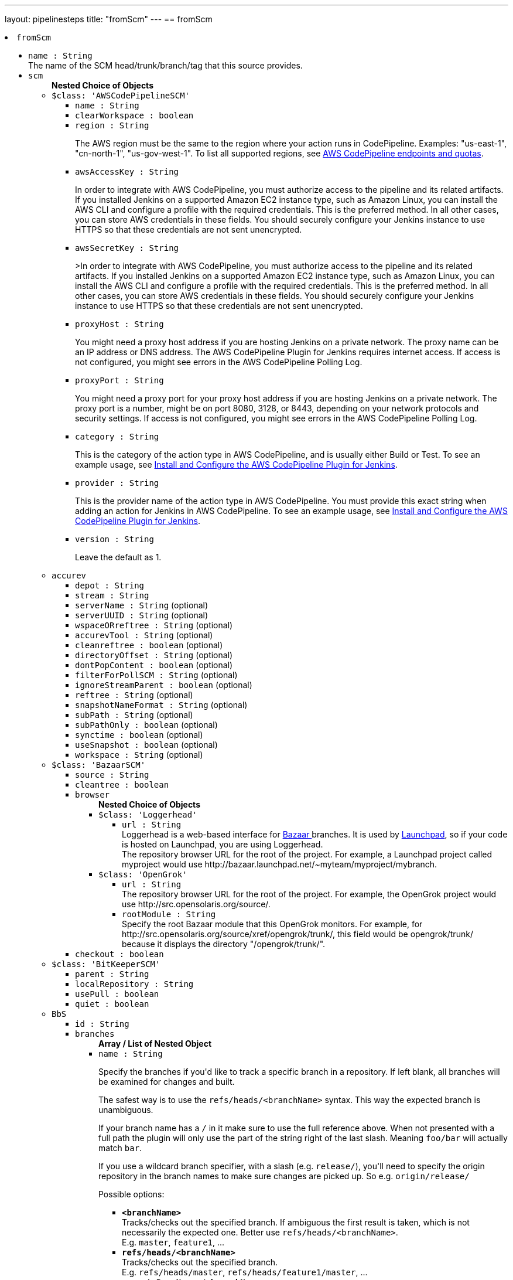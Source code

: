 ---
layout: pipelinesteps
title: "fromScm"
---
== fromScm

++++
<li><code>fromScm</code><div>
<ul><li><code>name : String</code>
<div><div>
 The name of the SCM head/trunk/branch/tag that this source provides.
</div></div>

</li>
<li><code>scm</code>
<ul><b>Nested Choice of Objects</b>
<li><code>$class: 'AWSCodePipelineSCM'</code><div>
<ul><li><code>name : String</code>
</li>
<li><code>clearWorkspace : boolean</code>
</li>
<li><code>region : String</code>
<div><div>
 <p>The AWS region must be the same to the region where your action runs in CodePipeline. Examples: "us-east-1", "cn-north-1", "us-gov-west-1". To list all supported regions, see <a href="https://docs.aws.amazon.com/general/latest/gr/codepipeline.html" rel="nofollow">AWS CodePipeline endpoints and quotas</a>.</p>
</div></div>

</li>
<li><code>awsAccessKey : String</code>
<div><div>
 <p>In order to integrate with AWS CodePipeline, you must authorize access to the pipeline and its related artifacts. If you installed Jenkins on a supported Amazon EC2 instance type, such as Amazon Linux, you can install the AWS CLI and configure a profile with the required credentials. This is the preferred method. In all other cases, you can store AWS credentials in these fields. You should securely configure your Jenkins instance to use HTTPS so that these credentials are not sent unencrypted.</p>
</div></div>

</li>
<li><code>awsSecretKey : String</code>
<div><div>
 <p>&gt;In order to integrate with AWS CodePipeline, you must authorize access to the pipeline and its related artifacts. If you installed Jenkins on a supported Amazon EC2 instance type, such as Amazon Linux, you can install the AWS CLI and configure a profile with the required credentials. This is the preferred method. In all other cases, you can store AWS credentials in these fields. You should securely configure your Jenkins instance to use HTTPS so that these credentials are not sent unencrypted.</p>
</div></div>

</li>
<li><code>proxyHost : String</code>
<div><div>
 <p>You might need a proxy host address if you are hosting Jenkins on a private network. The proxy name can be an IP address or DNS address. The AWS CodePipeline Plugin for Jenkins requires internet access. If access is not configured, you might see errors in the AWS CodePipeline Polling Log.</p>
</div></div>

</li>
<li><code>proxyPort : String</code>
<div><div>
 <p>You might need a proxy port for your proxy host address if you are hosting Jenkins on a private network. The proxy port is a number, might be on port 8080, 3128, or 8443, depending on your network protocols and security settings. If access is not configured, you might see errors in the AWS CodePipeline Polling Log.</p>
</div></div>

</li>
<li><code>category : String</code>
<div><div>
 <p>This is the category of the action type in AWS CodePipeline, and is usually either Build or Test. To see an example usage, see <a href="https://docs.aws.amazon.com/codepipeline/latest/userguide/tutorials-four-stage-pipeline.html" rel="nofollow">Install and Configure the AWS CodePipeline Plugin for Jenkins</a>.</p>
</div></div>

</li>
<li><code>provider : String</code>
<div><div>
 <p>This is the provider name of the action type in AWS CodePipeline. You must provide this exact string when adding an action for Jenkins in AWS CodePipeline. To see an example usage, see <a href="https://docs.aws.amazon.com/codepipeline/latest/userguide/tutorials-four-stage-pipeline.html" rel="nofollow">Install and Configure the AWS CodePipeline Plugin for Jenkins</a>.</p>
</div></div>

</li>
<li><code>version : String</code>
<div><div>
 <p>Leave the default as 1.</p>
</div></div>

</li>
</ul></div></li>
<li><code>accurev</code><div>
<ul><li><code>depot : String</code>
</li>
<li><code>stream : String</code>
</li>
<li><code>serverName : String</code> (optional)
</li>
<li><code>serverUUID : String</code> (optional)
</li>
<li><code>wspaceORreftree : String</code> (optional)
</li>
<li><code>accurevTool : String</code> (optional)
</li>
<li><code>cleanreftree : boolean</code> (optional)
</li>
<li><code>directoryOffset : String</code> (optional)
</li>
<li><code>dontPopContent : boolean</code> (optional)
</li>
<li><code>filterForPollSCM : String</code> (optional)
</li>
<li><code>ignoreStreamParent : boolean</code> (optional)
</li>
<li><code>reftree : String</code> (optional)
</li>
<li><code>snapshotNameFormat : String</code> (optional)
</li>
<li><code>subPath : String</code> (optional)
</li>
<li><code>subPathOnly : boolean</code> (optional)
</li>
<li><code>synctime : boolean</code> (optional)
</li>
<li><code>useSnapshot : boolean</code> (optional)
</li>
<li><code>workspace : String</code> (optional)
</li>
</ul></div></li>
<li><code>$class: 'BazaarSCM'</code><div>
<ul><li><code>source : String</code>
</li>
<li><code>cleantree : boolean</code>
</li>
<li><code>browser</code>
<ul><b>Nested Choice of Objects</b>
<li><code>$class: 'Loggerhead'</code><div>
<ul><li><code>url : String</code>
<div><div>
 Loggerhead is a web-based interface for <a href="http://bazaar-vcs.org" rel="nofollow">Bazaar </a> branches. It is used by <a href="https://launchpad.net" rel="nofollow">Launchpad</a>, so if your code is hosted on Launchpad, you are using Loggerhead.
</div>
<div>
 The repository browser URL for the root of the project. For example, a Launchpad project called myproject would use http://bazaar.launchpad.net/~myteam/myproject/mybranch.
</div></div>

</li>
</ul></div></li>
<li><code>$class: 'OpenGrok'</code><div>
<ul><li><code>url : String</code>
<div><div>
 The repository browser URL for the root of the project. For example, the OpenGrok project would use http://src.opensolaris.org/source/.
</div></div>

</li>
<li><code>rootModule : String</code>
<div><div>
 Specify the root Bazaar module that this OpenGrok monitors. For example, for http://src.opensolaris.org/source/xref/opengrok/trunk/, this field would be opengrok/trunk/ because it displays the directory "/opengrok/trunk/".
</div></div>

</li>
</ul></div></li>
</ul></li>
<li><code>checkout : boolean</code>
</li>
</ul></div></li>
<li><code>$class: 'BitKeeperSCM'</code><div>
<ul><li><code>parent : String</code>
</li>
<li><code>localRepository : String</code>
</li>
<li><code>usePull : boolean</code>
</li>
<li><code>quiet : boolean</code>
</li>
</ul></div></li>
<li><code>BbS</code><div>
<ul><li><code>id : String</code>
</li>
<li><code>branches</code>
<ul><b>Array / List of Nested Object</b>
<li><code>name : String</code>
<div><div>
 <p>Specify the branches if you'd like to track a specific branch in a repository. If left blank, all branches will be examined for changes and built.</p>
 <p>The safest way is to use the <code>refs/heads/&lt;branchName&gt;</code> syntax. This way the expected branch is unambiguous.</p>
 <p>If your branch name has a <code>/</code> in it make sure to use the full reference above. When not presented with a full path the plugin will only use the part of the string right of the last slash. Meaning <code>foo/bar</code> will actually match <code>bar</code>.</p>
 <p>If you use a wildcard branch specifier, with a slash (e.g. <code>release/</code>), you'll need to specify the origin repository in the branch names to make sure changes are picked up. So e.g. <code>origin/release/</code></p>
 <p>Possible options:</p>
 <ul>
  <li><strong><code>&lt;branchName&gt;</code></strong><br>
    Tracks/checks out the specified branch. If ambiguous the first result is taken, which is not necessarily the expected one. Better use <code>refs/heads/&lt;branchName&gt;</code>.<br>
    E.g. <code>master</code>, <code>feature1</code>, ...</li>
  <li><strong><code>refs/heads/&lt;branchName&gt;</code></strong><br>
    Tracks/checks out the specified branch.<br>
    E.g. <code>refs/heads/master</code>, <code>refs/heads/feature1/master</code>, ...</li>
  <li><strong><code>&lt;remoteRepoName&gt;/&lt;branchName&gt;</code></strong><br>
    Tracks/checks out the specified branch. If ambiguous the first result is taken, which is not necessarily the expected one.<br>
    Better use <code>refs/heads/&lt;branchName&gt;</code>.<br>
    E.g. <code>origin/master</code></li>
  <li><strong><code>remotes/&lt;remoteRepoName&gt;/&lt;branchName&gt;</code></strong><br>
    Tracks/checks out the specified branch.<br>
    E.g. <code>remotes/origin/master</code></li>
  <li><strong><code>refs/remotes/&lt;remoteRepoName&gt;/&lt;branchName&gt;</code></strong><br>
    Tracks/checks out the specified branch.<br>
    E.g. <code>refs/remotes/origin/master</code></li>
  <li><strong><code>&lt;tagName&gt;</code></strong><br>
    This does not work since the tag will not be recognized as tag.<br>
    Use <code>refs/tags/&lt;tagName&gt;</code> instead.<br>
    E.g. <code>git-2.3.0</code></li>
  <li><strong><code>refs/tags/&lt;tagName&gt;</code></strong><br>
    Tracks/checks out the specified tag.<br>
    E.g. <code>refs/tags/git-2.3.0</code></li>
  <li><strong><code>&lt;commitId&gt;</code></strong><br>
    Checks out the specified commit.<br>
    E.g. <code>5062ac843f2b947733e6a3b105977056821bd352</code>, <code>5062ac84</code>, ...</li>
  <li><strong><code>${ENV_VARIABLE}</code></strong><br>
    It is also possible to use environment variables. In this case the variables are evaluated and the result is used as described above.<br>
    E.g. <code>${TREEISH}</code>, <code>refs/tags/${TAGNAME}</code>, ...</li>
  <li><strong><code>&lt;Wildcards&gt;</code></strong><br>
    The syntax is of the form: <code>REPOSITORYNAME/BRANCH</code>. In addition, <code>BRANCH</code> is recognized as a shorthand of <code>*/BRANCH</code>, '*' is recognized as a wildcard, and '**' is recognized as wildcard that includes the separator '/'. Therefore, <code>origin/branches*</code> would match <code>origin/branches-foo</code> but not <code>origin/branches/foo</code>, while <code>origin/branches**</code> would match both <code>origin/branches-foo</code> and <code>origin/branches/foo</code>.</li>
  <li><strong><code>:&lt;regular expression&gt;</code></strong><br>
    The syntax is of the form: <code>:regexp</code>. Regular expression syntax in branches to build will only build those branches whose names match the regular expression.<br>
    Examples:<br>
   <ul>
    <li><code>:^(?!(origin/prefix)).*</code>
     <ul>
      <li>matches: <code>origin</code> or <code>origin/master</code> or <code>origin/feature</code></li>
      <li>does not match: <code>origin/prefix</code> or <code>origin/prefix_123</code> or <code>origin/prefix-abc</code></li>
     </ul></li>
    <li><code>:origin/release-\d{8}</code>
     <ul>
      <li>matches: <code>origin/release-20150101</code></li>
      <li>does not match: <code>origin/release-2015010</code> or <code>origin/release-201501011</code> or <code>origin/release-20150101-something</code></li>
     </ul></li>
    <li><code>:^(?!origin/master$|origin/develop$).*</code>
     <ul>
      <li>matches: <code>origin/branch1</code> or <code>origin/branch-2</code> or <code>origin/master123</code> or <code>origin/develop-123</code></li>
      <li>does not match: <code>origin/master</code> or <code>origin/develop</code></li>
     </ul></li>
   </ul></li>
 </ul>
 <p></p>
</div></div>

</li>
</ul></li>
<li><code>credentialsId : String</code>
<div><div>
 <p>When running a job, Jenkins requires credentials to authenticate with Bitbucket Server. For example, to checkout the source code for builds. To do this, it needs credentials with access to the projects and repositories you want it to build from.</p>
 <p>You can provide Jenkins with credentials here by:</p>
 <ul>
  <li>selecting credentials from the list</li>
  <li>adding credentials as a <strong>Username with password</strong> (for the password, you can enter a Bitbucket Server password or a Bitbucket Server <a href="https://confluence.atlassian.com/x/a97-Nw" rel="nofollow">personal access token</a>)</li>
 </ul>
 <p>In addition, you can provide Jenkins with SSH credentials below. If you do, Jenkins will use them for clone operations instead of the credentials you select here.</p>
</div></div>

</li>
<li><code>sshCredentialsId : String</code>
<div><div>
 <p>If specified, Jenkins will use these credentials to check out the source code for builds. If no SSH credentials are specified, Jenkins will use the basic credentials instead.</p>
 <p>To provide Jenkins with SSH credentials, you can:</p>
 <ul>
  <li>choose credentials from the list</li>
  <li>add credentials as a <strong>SSH Username with private key</strong> (the username must be "git")</li>
 </ul>
</div></div>

</li>
<li><code>extensions</code>
<ul><b>Array / List of Nested Choice of Objects</b>
<li><code>authorInChangelog</code><div>
<div><div>
 The default behavior is to use the Git commit's "Committer" value in Jenkins' build changesets. If this option is selected, the Git commit's "Author" value would be used instead.
</div></div>
<ul></ul></div></li>
<li><code>$class: 'BuildChooserSetting'</code><div>
<div><div>
 When you are interested in using a job to build multiple heads (most typically multiple branches), you can choose how Jenkins choose what branches to build in what order. 
 <p>This extension point in Jenkins is used by many other plugins to control the job to build specific commits. When you activate those plugins, you may see them installing a custom strategy here.</p>
</div></div>
<ul><li><code>buildChooser</code>
<ul><b>Nested Choice of Objects</b>
<li><code>$class: 'AlternativeBuildChooser'</code><div>
<ul></ul></div></li>
<li><code>$class: 'AncestryBuildChooser'</code><div>
<ul><li><code>maximumAgeInDays : int</code>
</li>
<li><code>ancestorCommitSha1 : String</code>
</li>
</ul></div></li>
<li><code>$class: 'DefaultBuildChooser'</code><div>
<ul></ul></div></li>
<li><code>$class: 'DeflakeGitBuildChooser'</code><div>
<ul></ul></div></li>
<li><code>$class: 'GerritTriggerBuildChooser'</code><div>
<ul></ul></div></li>
<li><code>$class: 'InverseBuildChooser'</code><div>
<ul></ul></div></li>
</ul></li>
</ul></div></li>
<li><code>buildSingleRevisionOnly</code><div>
<div><div>
 Disable scheduling for multiple candidate revisions.
 <br>
  If we have 3 branches:
 <br>
  ----A--.---.--- B
 <br>
  &nbsp;&nbsp;&nbsp;&nbsp;&nbsp;&nbsp;&nbsp;&nbsp;&nbsp;\-----C
 <br>
  jenkins would try to build (B) and (C).
 <br>
  This behaviour disables this and only builds one of them.
 <br>
  It is helpful to reduce the load of the Jenkins infrastructure when the SCM system like Bitbucket or GitHub should decide what commits to build.
</div></div>
<ul></ul></div></li>
<li><code>changelogToBranch</code><div>
<div><div>
 This method calculates the changelog against the specified branch.
</div></div>
<ul><li><code>options</code>
<ul><b>Nested Object</b>
<li><code>compareRemote : String</code>
<div><div>
 Name of the repository, such as <code>origin</code>, that contains the branch you specify below.
</div></div>

</li>
<li><code>compareTarget : String</code>
<div><div>
 The name of the branch within the named repository to compare against.
</div></div>

</li>
</ul></li>
</ul></div></li>
<li><code>checkoutOption</code><div>
<ul><li><code>timeout : int</code>
<div><div>
 Specify a timeout (in minutes) for checkout.
 <br>
  This option overrides the default timeout of 10 minutes. 
 <br>
  You can change the global git timeout via the property org.jenkinsci.plugins.gitclient.Git.timeOut (see <a href="https://issues.jenkins.io/browse/JENKINS-11286" rel="nofollow">JENKINS-11286</a>). Note that property should be set on both controller and agent to have effect (see <a href="https://issues.jenkins.io/browse/JENKINS-22547" rel="nofollow">JENKINS-22547</a>).
</div></div>

</li>
</ul></div></li>
<li><code>cleanBeforeCheckout</code><div>
<div><div>
 Clean up the workspace before every checkout by deleting all untracked files and directories, including those which are specified in <code>.gitignore</code>. It also resets all <em>tracked</em> files to their versioned state. This ensures that the workspace is in the same state as if you cloned and checked out in a brand-new empty directory, and ensures that your build is not affected by the files generated by the previous build.
</div></div>
<ul><li><code>deleteUntrackedNestedRepositories : boolean</code> (optional)
<div><div>
 Deletes untracked submodules and any other subdirectories which contain <code>.git</code> directories.
</div></div>

</li>
</ul></div></li>
<li><code>cleanAfterCheckout</code><div>
<div><div>
 Clean up the workspace after every checkout by deleting all untracked files and directories, including those which are specified in <code>.gitignore</code>. It also resets all <em>tracked</em> files to their versioned state. This ensures that the workspace is in the same state as if you cloned and checked out in a brand-new empty directory, and ensures that your build is not affected by the files generated by the previous build.
</div></div>
<ul><li><code>deleteUntrackedNestedRepositories : boolean</code> (optional)
<div><div>
 Deletes untracked submodules and any other subdirectories which contain <code>.git</code> directories.
</div></div>

</li>
</ul></div></li>
<li><code>cloneOption</code><div>
<ul><li><code>shallow : boolean</code>
<div><div>
 Perform shallow clone, so that git will not download the history of the project, saving time and disk space when you just want to access the latest version of a repository.
</div></div>

</li>
<li><code>noTags : boolean</code>
<div><div>
 Deselect this to perform a clone without tags, saving time and disk space when you just want to access what is specified by the refspec.
</div></div>

</li>
<li><code>reference : String</code>
<div><div>
 Specify a folder containing a repository that will be used by Git as a reference during clone operations.
 <br>
  This option will be ignored if the folder is not available on the controller or agent where the clone is being executed.
</div></div>

</li>
<li><code>timeout : int</code>
<div><div>
 Specify a timeout (in minutes) for clone and fetch operations.
 <br>
  This option overrides the default timeout of 10 minutes. 
 <br>
  You can change the global git timeout via the property org.jenkinsci.plugins.gitclient.Git.timeOut (see <a href="https://issues.jenkins.io/browse/JENKINS-11286" rel="nofollow">JENKINS-11286</a>). Note that property should be set on both controller and agent to have effect (see <a href="https://issues.jenkins.io/browse/JENKINS-22547" rel="nofollow">JENKINS-22547</a>).
</div></div>

</li>
<li><code>depth : int</code> (optional)
<div><div>
 Set shallow clone depth, so that git will only download recent history of the project, saving time and disk space when you just want to access the latest commits of a repository.
</div></div>

</li>
<li><code>honorRefspec : boolean</code> (optional)
<div><div>
 Perform initial clone using the refspec defined for the repository. This can save time, data transfer and disk space when you only need to access the references specified by the refspec.
</div></div>

</li>
</ul></div></li>
<li><code>$class: 'CodeCommitURLHelper'</code><div>
<ul><li><code>credentialId : String</code>
<div><div>
 <p>OPTIONAL: Select the credentials to use.<br>
   If not specified, defaults to the <a href="http://docs.aws.amazon.com/AWSSdkDocsJava/latest/DeveloperGuide/credentials.html#using-the-default-credential-provider-chain" rel="nofollow"> DefaultAWSCredentialsProviderChain </a> behaviour - <b>*FROM THE JENKINS INSTANCE*</b></p>
 <p>In the latter case, usage of IAM Role Profiles seems not to work, thus relying on environment variables / system properties or the ~/.aws/credentials file, thus not recommended.</p>
</div></div>

</li>
<li><code>repositoryName : String</code>
</li>
</ul></div></li>
<li><code>$class: 'DisableRemotePoll'</code><div>
<div><div>
 Git plugin uses git ls-remote polling mechanism by default when configured with a single branch (no wildcards!). This compare the latest built commit SHA with the remote branch without cloning a local copy of the repo.
 <br>
 <br>
  If you don't want to / can't use this.
 <br>
 <br>
  If this option is selected, polling will require a workspace and might trigger unwanted builds (see <a href="https://issues.jenkins.io/browse/JENKINS-10131" rel="nofollow">JENKINS-10131</a>).
</div></div>
<ul></ul></div></li>
<li><code>$class: 'ExcludeFromChangeSet'</code><div>
<ul></ul></div></li>
<li><code>$class: 'ExcludeFromPoll'</code><div>
<ul></ul></div></li>
<li><code>lfs</code><div>
<div><div>
 Enable <a href="https://git-lfs.github.com/" rel="nofollow">git large file support</a> for the workspace by pulling large files after the checkout completes. Requires that the controller and each agent performing an LFS checkout have installed `git lfs`.
</div></div>
<ul></ul></div></li>
<li><code>$class: 'GitSCMChecksExtension'</code><div>
<ul><li><code>verboseConsoleLog : boolean</code> (optional)
<div><div>
 If this option is checked, verbose log will be output to build console; the verbose log is useful for debugging the publisher creation.
</div></div>

</li>
</ul></div></li>
<li><code>$class: 'GitSCMStatusChecksExtension'</code><div>
<ul><li><code>name : String</code> (optional)
</li>
<li><code>skip : boolean</code> (optional)
</li>
<li><code>skipProgressUpdates : boolean</code> (optional)
</li>
<li><code>suppressLogs : boolean</code> (optional)
</li>
<li><code>unstableBuildNeutral : boolean</code> (optional)
</li>
</ul></div></li>
<li><code>$class: 'GitTagMessageExtension'</code><div>
<div><div>
 If the revision checked out has a git tag associated with it, the tag name will be exported during the build as <strong>GIT_TAG_NAME</strong>. 
 <br>
  If a message was specified when creating the tag, then that message will be exported during the build as the <strong>GIT_TAG_MESSAGE</strong> environment variable. 
 <br>
  If no tag message was specified, the commit message will be used. 
 <br>
  If you ticked the <strong>Use most recent tag</strong> option, and the revision checked out has no git tag associated with it, the parent commits will be searched for a git tag, and the rules stated above will apply to the first parent commit with a git tag. 
 <p></p> If the revision has more than one tag associated with it, only the most recent tag will be taken into account, <strong>unless</strong> the refspec contains "refs/tags/" — i.e. builds are only triggered when certain tag names or patterns are matched — in which case the exact tag name that triggered the build will be used, even if it's not the most recent tag for this commit. 
 <br>
  For this reason, if you're not using a tag-specific refspec but you <em>are</em> using the "Create a tag for every build" behaviour, you should make sure that the build-tagging behaviour is configured to run <em>after</em> this "export git tag message" behaviour. 
 <p></p> Tag and commit messages which span multiple lines are no problem, though only the first 10000 lines of a tag's message will be exported.
</div></div>
<ul><li><code>useMostRecentTag : boolean</code> (optional)
</li>
</ul></div></li>
<li><code>$class: 'IgnoreNotifyCommit'</code><div>
<div><div>
 If checked, this repository will be ignored when the notifyCommit-URL is accessed regardless of if the repository matches or not.
</div></div>
<ul></ul></div></li>
<li><code>localBranch</code><div>
<div><div>
 If given, checkout the revision to build as HEAD on this branch. 
 <p>If selected, and its value is an empty string or "**", then the branch name is computed from the remote branch without the origin. In that case, a remote branch origin/master will be checked out to a local branch named master, and a remote branch origin/develop/new-feature will be checked out to a local branch named develop/newfeature.</p>
 <p>Please note that this has not been tested with submodules.</p>
</div></div>
<ul><li><code>localBranch : String</code>
</li>
</ul></div></li>
<li><code>$class: 'MessageExclusion'</code><div>
<ul><li><code>excludedMessage : String</code>
<div><div>
 If set, and Jenkins is set to poll for changes, Jenkins will ignore any revisions committed with message matched to <a href="https://docs.oracle.com/en/java/javase/11/docs/api/java.base/java/util/regex/Pattern.html" rel="nofollow">Pattern</a> when determining if a build needs to be triggered. This can be used to exclude commits done by the build itself from triggering another build, assuming the build server commits the change with a distinct message. 
 <p></p>Exclusion uses <a href="https://docs.oracle.com/en/java/javase/11/docs/api/java.base/java/util/regex/Pattern.html" rel="nofollow">Pattern</a> <a href="https://docs.oracle.com/en/java/javase/11/docs/api/java.base/java/util/regex/Matcher.html#matches()" rel="nofollow">matching</a>
 <p></p>
 <pre>.*\[maven-release-plugin\].*</pre> The example above illustrates that if only revisions with "[maven-release-plugin]" message in first comment line have been committed to the SCM a build will not occur. 
 <p></p> You can create more complex patterns using embedded flag expressions. 
 <pre>(?s).*FOO.*</pre> This example will search FOO message in all comment lines.
</div></div>

</li>
</ul></div></li>
<li><code>$class: 'PathRestriction'</code><div>
<div><div>
 If set, and Jenkins is set to poll for changes, Jenkins will pay attention to included and/or excluded files and/or folders when determining if a build needs to be triggered. 
 <p></p> Using this behaviour will preclude the faster git ls-remote polling mechanism, forcing polling to require a workspace thus sometimes triggering unwanted builds, as if you had selected the <strong>Force polling using workspace</strong> extension as well.
</div></div>
<ul><li><code>includedRegions : String</code>
<div><div>
 Each inclusion uses <a href="https://docs.oracle.com/en/java/javase/11/docs/api/java.base/java/util/regex/Pattern.html" rel="nofollow">java regular expression pattern matching</a>, and must be separated by a new line. An empty list implies that everything is included. 
 <p></p>
 <pre>    myapp/src/main/web/.*\.html
    myapp/src/main/web/.*\.jpeg
    myapp/src/main/web/.*\.gif
  </pre> The example above illustrates that a build will only occur, if html/jpeg/gif files have been committed to the SCM. Exclusions take precedence over inclusions, if there is an overlap between included and excluded regions.
</div></div>

</li>
<li><code>excludedRegions : String</code>
<div><div>
 Each exclusion uses <a href="https://docs.oracle.com/en/java/javase/11/docs/api/java.base/java/util/regex/Pattern.html" rel="nofollow">java regular expression pattern matching</a>, and must be separated by a new line. 
 <p></p>
 <pre>    myapp/src/main/web/.*\.html
    myapp/src/main/web/.*\.jpeg
    myapp/src/main/web/.*\.gif
  </pre> The example above illustrates that if only html/jpeg/gif files have been committed to the SCM a build will not occur.
</div></div>

</li>
</ul></div></li>
<li><code>perBuildTag</code><div>
<div><div>
 Create a tag in the workspace for every build to unambiguously mark the commit that was built. You can combine this with Git publisher to push the tags to the remote repository.
</div></div>
<ul></ul></div></li>
<li><code>$class: 'PreBuildMerge'</code><div>
<div><div>
 These options allow you to perform a merge to a particular branch before building. For example, you could specify an integration branch to be built, and to merge to master. In this scenario, on every change of integration, Jenkins will perform a merge with the master branch, and try to perform a build if the merge is successful. It then may push the merge back to the remote repository if the Git Push post-build action is selected.
</div></div>
<ul><li><code>options</code>
<ul><b>Nested Object</b>
<li><code>mergeTarget : String</code>
<div><div>
 The name of the branch within the named repository to merge to, such as <code>master</code>.
</div></div>

</li>
<li><code>fastForwardMode</code> (optional)
<div><div>
 Merge fast-forward mode selection.
 <br>
  The default, --ff, gracefully falls back to a merge commit when required.
 <br>
  For more information, see the <a href="https://git-scm.com/docs/git-merge" rel="nofollow">Git Merge Documentation</a>
</div></div>

<ul><li><b>Values:</b> <code>FF</code>, <code>FF_ONLY</code>, <code>NO_FF</code></li></ul></li>
<li><code>mergeRemote : String</code> (optional)
<div><div>
 Name of the repository, such as <code>origin</code>, that contains the branch you specify below. If left blank, it'll default to the name of the first repository configured above.
</div></div>

</li>
<li><code>mergeStrategy</code> (optional)
<div><div>
 Merge strategy selection. <strong>This feature is not fully implemented in JGIT.</strong>
</div></div>

<ul><li><b>Values:</b> <code>DEFAULT</code>, <code>RESOLVE</code>, <code>RECURSIVE</code>, <code>OCTOPUS</code>, <code>OURS</code>, <code>SUBTREE</code>, <code>RECURSIVE_THEIRS</code></li></ul></li>
</ul></li>
</ul></div></li>
<li><code>pretestedIntegration</code><div>
<ul><li><code>gitIntegrationStrategy</code>
<ul><b>Nested Choice of Objects</b>
<li><code>accumulated</code><div>
<div><h2>Accumulated Commit Strategy</h2>
<div>
 This strategy merges your commits with the --no-ff switch
</div></div>
<ul><li><code>shortCommitMessage : boolean</code> (optional)
</li>
</ul></div></li>
<li><code>ffonly</code><div>
<div><h2>Fast Forward only (--ff-only) Strategy</h2>
<div>
 This strategy fast-forward only using the --ff-only switch - or fails
</div></div>
<ul><li><code>shortCommitMessage : boolean</code> (optional)
</li>
</ul></div></li>
<li><code>squash</code><div>
<div><h2>Squashed Commit Strategy</h2>
<div>
 This strategy squashes all your commit on a given branch with the --squash option
</div></div>
<ul></ul></div></li>
</ul></li>
<li><code>integrationBranch : String</code>
<div><h3>What to specify</h3>
<p>The branch name must match your integration branch name. <b>No trailing slash.</b></p>
<h3>Merge is performed the following way</h3>
<h5>Squash commit</h5>
<pre>            git checkout -B &lt;Branch name&gt; &lt;Repository name&gt;/&lt;Branch name&gt;
            git merge --squash &lt;Branch matched by git&gt;
            git commit -C &lt;Branch matched by git&gt;</pre>
<h5>Accumulated commit</h5>
<pre>            git checkout -B &lt;Branch name&gt; &lt;Repository name&gt;/&lt;Branch name&gt;
            git merge -m &lt;commitMsg&gt; &lt;Branch matched by git&gt; --no-ff</pre>
<h3>When changes are pushed to the integration branch?</h3>
<p>Changes are only ever pushed when the build results is SUCCESS</p>
<pre>            git push &lt;Repository name&gt; &lt;Branch name&gt;</pre></div>

</li>
<li><code>repoName : String</code>
<div><div>
 <h3>What to specify</h3>
 <p>The repository name. In git the repository is always the name of the remote. So if you have specified a repository name in your Git configuration. You need to specify the exact same name here, otherwise no integration will be performed. We do the merge based on this.</p>
 <p><b>No trailing slash on repository name.</b></p>
 <p><span>Remember to specify this when working with NAMED repositories in Git</span></p>
</div></div>

</li>
</ul></div></li>
<li><code>pruneStaleBranch</code><div>
<div><div>
 Run "git remote prune" for each remote, to prune obsolete local branches.
</div></div>
<ul></ul></div></li>
<li><code>pruneTags</code><div>
<ul><li><code>pruneTags : boolean</code>
</li>
</ul></div></li>
<li><code>$class: 'RelativeTargetDirectory'</code><div>
<ul><li><code>relativeTargetDir : String</code>
<div><div>
 Specify a local directory (relative to <a rel="nofollow">the workspace root</a>) where the Git repository will be checked out. If left empty, the workspace root itself will be used. 
 <p>This extension should <strong>not</strong> be used in Jenkins Pipeline (either declarative or scripted). Jenkins Pipeline already provides standard techniques for checkout to a subdirectory. Use <a href="https://www.jenkins.io/doc/pipeline/steps/workflow-durable-task-step/#ws-allocate-workspace" rel="nofollow">ws</a> and <a href="https://www.jenkins.io/doc/pipeline/steps/workflow-durable-task-step/#dir-change-current-directory" rel="nofollow">dir</a> in Jenkins Pipeline rather than this extension.</p>
</div></div>

</li>
</ul></div></li>
<li><code>$class: 'ScmName'</code><div>
<div><div>
 <p>Unique name for this SCM. Needed when using Git within the Multi SCM plugin.</p>
</div></div>
<ul><li><code>name : String</code>
</li>
</ul></div></li>
<li><code>$class: 'SparseCheckoutPaths'</code><div>
<div><div>
 <p>Specify the paths that you'd like to sparse checkout. This may be used for saving space (Think about a reference repository). Be sure to use a recent version of Git, at least above 1.7.10</p>
</div></div>
<ul><li><code>sparseCheckoutPaths</code>
<ul><b>Array / List of Nested Object</b>
<li><code>path : String</code>
</li>
</ul></li>
</ul></div></li>
<li><code>submodule</code><div>
<ul><li><code>depth : int</code> (optional)
<div><div>
 Set shallow clone depth, so that git will only download recent history of the project, saving time and disk space when you just want to access the latest commits of a repository.
</div></div>

</li>
<li><code>disableSubmodules : boolean</code> (optional)
<div><div>
 By disabling support for submodules you can still keep using basic git plugin functionality and just have Jenkins to ignore submodules completely as if they didn't exist.
</div></div>

</li>
<li><code>parentCredentials : boolean</code> (optional)
<div><div>
 Use credentials from the default remote of the parent project.
</div></div>

</li>
<li><code>recursiveSubmodules : boolean</code> (optional)
<div><div>
 Retrieve all submodules recursively (uses '--recursive' option which requires git&gt;=1.6.5)
</div></div>

</li>
<li><code>reference : String</code> (optional)
<div><div>
 Specify a folder containing a repository that will be used by Git as a reference during clone operations.
 <br>
  This option will be ignored if the folder is not available on the controller or agent where the clone is being executed.
 <br>
  To prepare a reference folder with multiple subprojects, create a bare git repository and add all the remote urls then perform a fetch:
 <br>
 <pre>  git init --bare
  git remote add SubProject1 https://gitrepo.com/subproject1
  git remote add SubProject2 https://gitrepo.com/subproject2
  git fetch --all
  </pre>
</div></div>

</li>
<li><code>shallow : boolean</code> (optional)
<div><div>
 Perform shallow clone, so that git will not download the history of the project, saving time and disk space when you just want to access the latest version of a repository.
</div></div>

</li>
<li><code>threads : int</code> (optional)
<div><div>
 Specify the number of threads that will be used to update submodules.
 <br>
  If unspecified, the command line git default thread count is used.
 <br>
</div></div>

</li>
<li><code>timeout : int</code> (optional)
<div><div>
 Specify a timeout (in minutes) for submodules operations.
 <br>
  This option overrides the default timeout of 10 minutes. 
 <br>
  You can change the global git timeout via the property org.jenkinsci.plugins.gitclient.Git.timeOut (see <a href="https://issues.jenkins.io/browse/JENKINS-11286" rel="nofollow">JENKINS-11286</a>). Note that property should be set on both controller and agent to have effect (see <a href="https://issues.jenkins.io/browse/JENKINS-22547" rel="nofollow">JENKINS-22547</a>).
</div></div>

</li>
<li><code>trackingSubmodules : boolean</code> (optional)
<div><div>
 Retrieve the tip of the configured branch in .gitmodules (Uses '--remote' option which requires git&gt;=1.8.2)
</div></div>

</li>
</ul></div></li>
<li><code>$class: 'UserExclusion'</code><div>
<ul><li><code>excludedUsers : String</code>
<div><div>
 If set, and Jenkins is set to poll for changes, Jenkins will ignore any revisions committed by users in this list when determining if a build needs to be triggered. This can be used to exclude commits done by the build itself from triggering another build, assuming the build server commits the change with a distinct SCM user. 
 <p></p> Using this behaviour will preclude the faster git ls-remote polling mechanism, forcing polling to require a workspace thus sometimes triggering unwanted builds, as if you had selected the <strong>Force polling using workspace</strong> extension as well. 
 <p></p>Each exclusion uses exact string comparison and must be separated by a new line. User names are only excluded if they exactly match one of the names in this list. 
 <p></p>
 <pre>auto_build_user</pre> The example above illustrates that if only revisions by "auto_build_user" have been committed to the SCM a build will not occur.
</div></div>

</li>
</ul></div></li>
<li><code>$class: 'UserIdentity'</code><div>
<ul><li><code>name : String</code>
<div><div>
 <p>If given, "GIT_COMMITTER_NAME=[this]" and "GIT_AUTHOR_NAME=[this]" are set for builds. This overrides whatever is in the global settings.</p>
</div></div>

</li>
<li><code>email : String</code>
<div><div>
 <p>If given, "GIT_COMMITTER_EMAIL=[this]" and "GIT_AUTHOR_EMAIL=[this]" are set for builds. This overrides whatever is in the global settings.</p>
</div></div>

</li>
</ul></div></li>
<li><code>$class: 'WipeWorkspace'</code><div>
<div><div>
 Delete the contents of the workspace before building, ensuring a fully fresh workspace.
</div></div>
<ul></ul></div></li>
</ul></li>
<li><code>gitTool : String</code>
</li>
<li><code>projectName : String</code>
<div><div>
 <p>Enter the name of the Bitbucket Server project containing the repository you want Jenkins to build from. To find a project, start typing. If it doesn't appear in the search results, the credentials that you've chosen may not have read access to it and you'll need to provide different credentials.</p>
 <p>To get Jenkins to build from a personal repository, enter a tilde (<code>~</code>) followed by repository owner's username. For example, <code>~jsmith.</code></p>
</div></div>

</li>
<li><code>repositoryName : String</code>
<div><div>
 <p>Enter the Bitbucket Server repository you want Jenkins to build from. To find a repository, start typing. If it doesn't appear in the search results, the credentials that you've chosen may not have read access to it and you'll need to provide different credentials.</p>
 <p>To get Jenkins to build from a personal repository, enter its slug. This is the URL-friendly version of the repository name. For example, a repository called my example repo will have the slug <em>my-example-repo</em>, and you can see this in its URL, https://bitbucketserver.mycompany.com/myproject/my-example-repo.</p>
</div></div>

</li>
<li><code>serverId : String</code>
<div><div>
 <p>Choose the Bitbucket Server instance containing the repository you want Jenkins to build from. If you can't find your instance, check this plugin's configuration and try again.</p>
</div></div>

</li>
<li><code>mirrorName : String</code>
<div><div>
 <p>Choose the location that Jenkins should clone from when running this build. This can be the primary server or a mirror if one is available. To see available mirrors, first choose a Bitbucket Server project and repository.</p>
</div></div>

</li>
</ul></div></li>
<li><code>$class: 'BlameSubversionSCM'</code><div>
<div><div>
 <p>if it is false and the build is not triggered by upstream job,</p>
 <p></p>
 <p>the plugin will not collect any svn info from upstream job.</p>
 <p>else the plugin will collect svn info from latest upstream job</p>
</div></div>
<ul><li><code>alwaysCollectSVNInfo : boolean</code>
</li>
</ul></div></li>
<li><span><a href="/doc/pipeline/steps/params/ccucmscm"><code>$class: 'CCUCMScm'</code></a></span></li>
<li><span><a href="/doc/pipeline/steps/params/cvsscm"><code>$class: 'CVSSCM'</code></a></span></li>
<li><code>$class: 'ClearCaseSCM'</code><div>
<ul><li><code>branch : String</code>
</li>
<li><code>label : String</code>
</li>
<li><code>extractConfigSpec : boolean</code>
</li>
<li><code>configSpecFileName : String</code>
</li>
<li><code>refreshConfigSpec : boolean</code>
</li>
<li><code>refreshConfigSpecCommand : String</code>
</li>
<li><code>configSpec : String</code>
</li>
<li><code>viewTag : String</code>
</li>
<li><code>useupdate : boolean</code>
</li>
<li><code>extractLoadRules : boolean</code>
</li>
<li><code>loadRules : String</code>
</li>
<li><code>useOtherLoadRulesForPolling : boolean</code>
</li>
<li><code>loadRulesForPolling : String</code>
</li>
<li><code>usedynamicview : boolean</code>
</li>
<li><code>viewdrive : String</code>
</li>
<li><code>mkviewoptionalparam : String</code>
</li>
<li><code>filterOutDestroySubBranchEvent : boolean</code>
</li>
<li><code>doNotUpdateConfigSpec : boolean</code>
</li>
<li><code>rmviewonrename : boolean</code>
</li>
<li><code>excludedRegions : String</code>
</li>
<li><code>multiSitePollBuffer : String</code>
</li>
<li><code>useTimeRule : boolean</code>
</li>
<li><code>createDynView : boolean</code>
</li>
<li><code>viewPath : String</code>
</li>
<li><code>changeset</code>
<ul><li><b>Values:</b> <code>ALL</code>, <code>BRANCH</code>, <code>NONE</code>, <code>UPDT</code></li></ul></li>
<li><code>viewStorage</code>
<div><p>Three strategies are currently available to manage view storage location.</p>
<ul>
 <li><b>Default</b>. This entry doesn't generate any additional argument to the <i>cleartool mkview</i> command. The behaviour will change depending on how your clearcase server is configured.</li>
 <li><b>Use server storage location</b>. This entry generates a <i>-stgloc</i> argument to the <i>cleartool mkview</i> command.</li>
 <li><b>Use explicit path</b>. This entry generates a <i>-vws</i> argument to the <i>cleartool mkview</i> command.</li>
</ul>
<p></p></div>

<ul><b>Nested Choice of Objects</b>
<li><code>$class: 'DefaultViewStorage'</code><div>
<ul></ul></div></li>
<li><code>$class: 'ServerViewStorage'</code><div>
<ul><li><code>assignedLabelString : String</code>
<div><p>Label expression used to populate view storage location dropdown.</p></div>

</li>
<li><code>server : String</code>
<div><p>The view storage location that will be passed to the <i>-stgloc</i> option.<br>
  The list of available servers is retrieved using <i>cleartool lsstgloc -view</i><br>
  Note that auto is always available.</p></div>

</li>
</ul></div></li>
<li><code>$class: 'SpecificViewStorage'</code><div>
<ul><li><code>winStorageDir : String</code>
</li>
<li><code>unixStorageDir : String</code>
</li>
</ul></div></li>
</ul></li>
</ul></div></li>
<li><code>$class: 'ClearCaseUcmBaselineSCM'</code><div>
<div><div>
 When used (and fully set up), this option will display a field at build-time so that the user is able to select a ClearCase UCM baseline from which to download the content for this project.
</div></div>
<ul></ul></div></li>
<li><code>$class: 'ClearCaseUcmSCM'</code><div>
<ul><li><code>stream : String</code>
</li>
<li><code>loadrules : String</code>
</li>
<li><code>viewTag : String</code>
</li>
<li><code>usedynamicview : boolean</code>
</li>
<li><code>viewdrive : String</code>
</li>
<li><code>mkviewoptionalparam : String</code>
</li>
<li><code>filterOutDestroySubBranchEvent : boolean</code>
</li>
<li><code>useUpdate : boolean</code>
</li>
<li><code>rmviewonrename : boolean</code>
</li>
<li><code>excludedRegions : String</code>
</li>
<li><code>multiSitePollBuffer : String</code>
</li>
<li><code>overrideBranchName : String</code>
</li>
<li><code>createDynView : boolean</code>
</li>
<li><code>freezeCode : boolean</code>
</li>
<li><code>recreateView : boolean</code>
</li>
<li><code>allocateViewName : boolean</code>
</li>
<li><code>viewPath : String</code>
</li>
<li><code>useManualLoadRules : boolean</code>
</li>
<li><code>changeset</code>
<ul><li><b>Values:</b> <code>ALL</code>, <code>BRANCH</code>, <code>NONE</code>, <code>UPDT</code></li></ul></li>
<li><code>viewStorage</code>
<div><p>Three strategies are currently available to manage view storage location.</p>
<ul>
 <li><b>Default</b>. This entry doesn't generate any additional argument to the <i>cleartool mkview</i> command. The behaviour will change depending on how your clearcase server is configured.</li>
 <li><b>Use server storage location</b>. This entry generates a <i>-stgloc</i> argument to the <i>cleartool mkview</i> command.</li>
 <li><b>Use explicit path</b>. This entry generates a <i>-vws</i> argument to the <i>cleartool mkview</i> command.</li>
</ul>
<p></p></div>

<ul><b>Nested Choice of Objects</b>
<li><code>$class: 'DefaultViewStorage'</code><div>
<ul></ul></div></li>
<li><code>$class: 'ServerViewStorage'</code><div>
<ul><li><code>assignedLabelString : String</code>
<div><p>Label expression used to populate view storage location dropdown.</p></div>

</li>
<li><code>server : String</code>
<div><p>The view storage location that will be passed to the <i>-stgloc</i> option.<br>
  The list of available servers is retrieved using <i>cleartool lsstgloc -view</i><br>
  Note that auto is always available.</p></div>

</li>
</ul></div></li>
<li><code>$class: 'SpecificViewStorage'</code><div>
<ul><li><code>winStorageDir : String</code>
</li>
<li><code>unixStorageDir : String</code>
</li>
</ul></div></li>
</ul></li>
<li><code>buildFoundationBaseline : boolean</code>
<div><p>If checked, instead of creating a view on the current stream, the job will look up the current foundation baselines for the given stream and work in readonly on these baselines. If polling is enabled, the build will be triggered every time a new foundation baseline is detected on the given stream.</p></div>

</li>
</ul></div></li>
<li><code>$class: 'CloneWorkspaceSCM'</code><div>
<ul><li><code>parentJobName : String</code>
</li>
<li><code>criteria : String</code>
</li>
</ul></div></li>
<li><code>$class: 'CmvcSCM'</code><div>
<ul><li><code>family : String</code>
</li>
<li><code>become : String</code>
</li>
<li><code>releases : String</code>
</li>
<li><code>checkoutScript : String</code>
</li>
<li><code>trackViewReportWhereClause : String</code>
</li>
</ul></div></li>
<li><span><a href="/doc/pipeline/steps/params/cvsprojectset"><code>$class: 'CvsProjectset'</code></a></span></li>
<li><code>$class: 'DarcsScm'</code><div>
<ul><li><code>source : String</code>
</li>
<li><code>localDir : String</code>
</li>
<li><code>clean : boolean</code>
</li>
<li><code>browser</code>
<ul><b>Nested Choice of Objects</b>
<li><code>$class: 'DarcsWeb'</code><div>
<ul><li><code>url : String</code>
</li>
<li><code>repo : String</code>
</li>
</ul></div></li>
<li><code>$class: 'Darcsden'</code><div>
<ul><li><code>url : String</code>
</li>
</ul></div></li>
</ul></li>
</ul></div></li>
<li><code>$class: 'DimensionsSCM'</code><div>
<ul><li><code>project : String</code>
</li>
<li><code>credentialsType : String</code>
</li>
<li><code>userName : String</code>
</li>
<li><code>password : String</code>
</li>
<li><code>pluginServer : String</code>
</li>
<li><code>userServer : String</code>
</li>
<li><code>keystoreServer : String</code>
</li>
<li><code>pluginDatabase : String</code>
</li>
<li><code>userDatabase : String</code>
</li>
<li><code>keystoreDatabase : String</code>
</li>
<li><code>keystorePath : String</code>
</li>
<li><code>certificateAlias : String</code>
</li>
<li><code>credentialsId : String</code>
</li>
<li><code>certificatePassword : String</code>
</li>
<li><code>keystorePassword : String</code>
</li>
<li><code>certificatePath : String</code>
</li>
<li><code>remoteCertificatePassword : String</code>
</li>
<li><code>secureAgentAuth : boolean</code>
</li>
<li><code>canJobDelete : boolean</code> (optional)
</li>
<li><code>canJobExpand : boolean</code> (optional)
</li>
<li><code>canJobForce : boolean</code> (optional)
</li>
<li><code>canJobNoMetadata : boolean</code> (optional)
</li>
<li><code>canJobNoTouch : boolean</code> (optional)
</li>
<li><code>canJobRevert : boolean</code> (optional)
</li>
<li><code>canJobUpdate : boolean</code> (optional)
</li>
<li><code>eol : String</code> (optional)
</li>
<li><code>folders</code> (optional)
<ul><b>Array / List of Nested Object</b>
<li><code>value : String</code>
</li>
</ul></li>
<li><code>pathsToExclude</code> (optional)
<ul><b>Array / List of Nested Object</b>
<li><code>value : String</code>
</li>
</ul></li>
<li><code>permissions : String</code> (optional)
</li>
<li><code>timeZone : String</code> (optional)
</li>
<li><code>webUrl : String</code> (optional)
</li>
</ul></div></li>
<li><code>$class: 'DrushMakefileSCM'</code><div>
<ul><li><code>makefile : String</code>
<div><div>
 <p>Specify the content of the <a href="https://www.drupal.org/node/1432374" rel="nofollow">Makefile</a>. Support for YAML Makefiles depends on the version of Drush you have installed.</p>
 <p>This example will generate a vanilla Drupal 7.38:</p>
 <pre>    api=2
    core=7.x
    projects[drupal][version]=7.38
    </pre>
 <p></p>
</div></div>

</li>
<li><code>root : String</code>
<div><div>
 Specify a local directory for the Drupal root (relative to the <a rel="nofollow">workspace root</a>).
</div></div>

</li>
</ul></div></li>
<li><code>$class: 'EndevorConfiguration'</code><div>
<ul><li><code>connectionId : String</code>
</li>
<li><code>filterPattern : String</code>
</li>
<li><code>fileExtension : String</code>
</li>
<li><code>credentialsId : String</code>
</li>
<li><code>targetFolder : String</code>
</li>
</ul></div></li>
<li><code>filesystem</code><div>
<ul><li><code>path : String</code>
<div><div>
 <p>The file path for the source code.</p>
 <p>e.g. \\Server1\project1\src or c:\myproject\src</p>
 <p>Note for distributed build environment, please make sure the path is accessible on remote node(s)</p>
</div></div>

</li>
<li><code>clearWorkspace : boolean</code>
<div><div>
 <p>If true, the system will delete all existing files/sub-folders in workspace before checking-out. Poll changes will not be affected by this setting.</p>
</div></div>

</li>
<li><code>copyHidden : boolean</code>
<div><div>
 <p>If true, the system will copy hidden files and folders as well. Default is false.</p>
</div></div>

</li>
<li><code>filterSettings</code>
<ul><b>Nested Object</b>
<li><code>includeFilter : boolean</code>
</li>
<li><code>selectors</code>
<div><div>
 <p>You can apply wildcard filter(s) when detecting changes and copying files. By default, the system will filter out hidden files, on Unix, that means files/folder starting with ".", on Windows, that means files/folders with "hidden" attribute. You may want to filter out, e.g. files with ".tmp" extension.</p>
 <p>Note: filters are applied on both sides, source and destination (i.e. the workspace). E.g. if you filter out ".tmp" files, all ".tmp" files currently in workspace will not be removed.</p>
</div></div>

<ul><b>Array / List of Nested Object</b>
<li><code>wildcard : String</code>
<div><div>
 <p>ANT style wildcard.</p>
 <p>To include just *.java, set filter type to "Include" and type add "*.java" (without quote) in the wildcard. To exclude *.exe" and all JUnit test cases, set filter type to "Exclude" and add two wildcard, one for "*.dll" and one for "*Test*"</p>
 <p>To exclude a directory, set filter to "**/dir_to_exclude/**"</p>
 <p>Note: (1) the wildcard is case insensitive, (2) all backslashes (\) will be replaced with slashes (/)</p>
</div></div>

</li>
</ul></li>
</ul></li>
</ul></div></li>
<li><code>$class: 'FeatureBranchAwareMercurialSCM'</code><div>
<ul><li><code>installation : String</code>
</li>
<li><code>source : String</code>
<div><div>
 Specify the repository to track. This can be URL or a local file path.
</div></div>

</li>
<li><code>branch : String</code>
<div><div>
 Specify the branch name if you'd like to track a specific branch in a repository. Leave this field empty otherwise, to track the "default" branch.
</div></div>

</li>
<li><code>modules : String</code>
<div><div>
 Reduce unnecessary builds by specifying a comma or space delimited list of "modules" within the repository. A module is a directory name within the repository that this project lives in. If this field is set, changes outside the specified modules will not trigger a build (even though the whole repository is checked out anyway due to the Mercurial limitation.)
</div></div>

</li>
<li><code>subdir : String</code>
<div><div>
 If not empty, check out the Mercurial repository into this subdirectory of the job's workspace. For example: <code>my/sources</code> (use forward slashes). If changing this entry, you probably want to clean the workspace first.
</div></div>

</li>
<li><code>browser</code>
<ul><b>Nested Choice of Objects</b>
<li><code>$class: 'FishEye'</code><div>
<ul><li><code>url : String</code>
<div><div>
 Specify the root URL serving this repository, such as: http://www.example.org/browse/hg/
</div></div>

</li>
</ul></div></li>
<li><code>$class: 'GoogleCode'</code><div>
<ul><li><code>url : String</code>
<div><div>
 Specify the root URL serving this repository (such as <a href="http://code.google.com/p/PROJECTNAME/source/" rel="nofollow">this</a>).
</div></div>

</li>
</ul></div></li>
<li><code>$class: 'HgWeb'</code><div>
<ul><li><code>url : String</code>
<div><div>
 Specify the root URL serving this repository (such as <a href="https://www.mercurial-scm.org/repo/hg/" rel="nofollow">this</a>).
</div></div>

</li>
</ul></div></li>
<li><code>$class: 'Kallithea'</code><div>
<ul><li><code>url : String</code>
<div><div>
 Specify the root URL serving this repository (such as <a href="https://rhodecode.server/repo_name" rel="nofollow">this</a>).
</div></div>

</li>
</ul></div></li>
<li><code>$class: 'KilnHG'</code><div>
<ul><li><code>url : String</code>
<div><div>
 Specify the root URL serving this repository (such as <a href="https://acme.kilnhg.com/Repo/Repositories/Group/PROJECTNAME" rel="nofollow">this</a>).
</div></div>

</li>
</ul></div></li>
<li><code>$class: 'RhodeCode'</code><div>
<ul><li><code>url : String</code>
<div><div>
 Specify the root URL serving this repository (such as <a href="https://rhodecode.server/repo_name" rel="nofollow">this</a>).
</div></div>

</li>
</ul></div></li>
<li><code>$class: 'RhodeCodeLegacy'</code><div>
<ul><li><code>url : String</code>
<div><div>
 Specify the root URL serving this repository (such as <a href="https://rhodecode.server/repo_name" rel="nofollow">this</a>).
</div></div>

</li>
</ul></div></li>
<li><code>$class: 'ScmManager'</code><div>
<ul><li><code>url : String</code>
<div><div>
 Specify the root URL serving this repository (such as <code>http://YOURSCMMANAGER/scm/repo/NAMESPACE/NAME/</code>).
</div></div>

</li>
</ul></div></li>
</ul></li>
<li><code>clean : boolean</code>
<div><div>
 When this option is checked, each build will wipe any local modifications or untracked files in the repository checkout. This is often a convenient way to ensure that a build is not using any artifacts from earlier builds.
</div></div>

</li>
<li><code>branchPattern : String</code>
</li>
</ul></div></li>
<li><code>$class: 'GeneXusServerSCM'</code><div>
<div><div>
 Checks out (or updates) a Knowledge Base from a GeneXus&nbsp;Server.
</div></div>
<ul><li><code>gxInstallationId : String</code>
<div><div>
 <p>GeneXus installation to use when creating (or updating) a local copy of a Knowledge&nbsp;Base from a GeneXus&nbsp;Server.</p>
 <p>Select "(Custom)" if you want to specify a custom GeneXus path for this project (see Advanced Options).</p>
 <p>The options that appear here are those you may configure in Jenkins "Global Tool Configuration" for GeneXus.</p>
</div></div>

</li>
<li><code>gxCustomPath : String</code>
<div><div>
 <p>Custom path to a GeneXus installation to use when creating (or updating) a local copy of Knowledge&nbsp;Base from a GeneXus&nbsp;Server. This custom path is used when the "Custom" option is selected for the GeneXus&nbsp;Installation</p>
</div></div>

</li>
<li><code>msbuildCustomPath : String</code>
<div><div>
 <p>Custom path to the MSBuild installation to use when creating (or updating) a local copy of Knowledge&nbsp;Base from a GeneXus&nbsp;Server.</p>
</div></div>

</li>
<li><code>serverURL : String</code>
<div><div>
 URL of the GeneXus&nbsp;Server from which to obtain (or update) a local copy of a Knowledge&nbsp;Base (eg:&nbsp;"https://sandbox.genexusserver.com/v16").
</div></div>

</li>
<li><code>credentialsId : String</code>
<div><div>
 <p>Credentials to use when authenticating to the GeneXus&nbsp;Server.</p>
 <p>Select the credentials you want to use or click "Add" to enter a new user/password pair.</p>
</div></div>

</li>
<li><code>kbName : String</code>
<div><div>
 Name of the Knowledge&nbsp;Base in GeneXus&nbsp;Server from which to obtain (or update) a local copy.
</div></div>

</li>
<li><code>kbVersion : String</code>
<div><div>
 <p>Name of the Version that will be selected when creating a local copy of the Knowledge Base.</p>
 <p>If you leave it blank the 'Trunk' version will be selected by default.</p>
</div></div>

</li>
<li><code>localKbPath : String</code>
<div><div>
 <p>Path to the local Knowledge Base to use as working copy.</p>
 <p>If you leave it blank the default <code>${WORKSPACE}\KBname</code> will apply.</p>
</div></div>

</li>
<li><code>localKbVersion : String</code>
<div><div>
 <p>Name of the Version in the local Knowledge Base that is linked to the Version in the server.</p>
 <p>If you leave it blank the 'Trunk' version will be selected by default.</p>
</div></div>

</li>
<li><code>kbDbServerInstance : String</code>
<div><div>
 SQL Server used by GeneXus for the local Knowledge Base.
</div></div>

</li>
<li><code>kbDbCredentialsId : String</code>
<div><div>
 <p>Credentials to use when to connecting to SQL&nbsp;Server.</p>
 <p>Select "none" for Windows Authentication.</p>
</div></div>

</li>
<li><code>kbDbName : String</code>
<div><div>
 <p>Name of the SQL Server database used for the local Knowledge&nbsp;Base.</p>
 <p>Leave it blank to use the default database name.</p>
</div></div>

</li>
<li><code>kbDbInSameFolder : boolean</code>
<div><div>
 <p>Create the database files in the same folder as the Knowledge&nbsp;Base when checking out. Default is '<code>true</code>'.</p>
 <p>If <code>kbDbInSameFolder</code> is true or not set, then the database files will be created in the same folder as the Knowledge&nbsp;Base. If <code>kbDbInSameFolder</code> is false, then the database files will be created in the default folder configured for the SQL Server at <code>kbDbServerInstance (optional)</code>.</p>
</div></div>

</li>
</ul></div></li>
<li><span><a href="/doc/pipeline/steps/params/scmgit"><code>scmGit</code></a></span></li>
<li><code>$class: 'HarvestSCM'</code><div>
<ul><li><code>broker : String</code>
</li>
<li><code>passwordFile : String</code>
</li>
<li><code>userId : String</code>
</li>
<li><code>password : String</code>
</li>
<li><code>projectName : String</code>
</li>
<li><code>state : String</code>
</li>
<li><code>viewPath : String</code>
</li>
<li><code>clientPath : String</code>
</li>
<li><code>processName : String</code>
</li>
<li><code>recursiveSearch : String</code>
</li>
<li><code>useSynchronize : boolean</code>
</li>
<li><code>extraOptions : String</code>
</li>
</ul></div></li>
<li><code>$class: 'IntegritySCM'</code><div>
<div><div>
 Checks out source code from "Windchill RV&amp;S for Configuration Management" repositories
</div></div>
<ul><li><code>serverConfig : String</code>
</li>
<li><code>configPath : String</code>
</li>
<li><code>configurationName : String</code>
</li>
<li><code>CPBasedMode : boolean</code> (optional)
</li>
<li><code>alternateWorkspace : String</code> (optional)
</li>
<li><code>browser</code> (optional)
<ul><b>Nested Choice of Objects</b>
<li><code>$class: 'IntegrityWebUI'</code><div>
<ul><li><code>url : String</code>
<div><div>
 Specify the URL of the PTC Windchill RV&amp;S Configuration Management server.
 <br>
  For example: http://hostname:7001
 <br>
  This value is optional and is used as an override to the URL detected in the Windchill RV&amp;S Change Log.
</div></div>

</li>
</ul></div></li>
</ul></li>
<li><code>checkoutThreadPoolSize : int</code> (optional)
</li>
<li><code>checkoutThreadTimeout : int</code> (optional)
</li>
<li><code>checkpointBeforeBuild : boolean</code> (optional)
</li>
<li><code>checkpointLabel : String</code> (optional)
</li>
<li><code>cleanCopy : boolean</code> (optional)
</li>
<li><code>deleteNonMembers : boolean</code> (optional)
</li>
<li><code>excludeList : String</code> (optional)
</li>
<li><code>fetchChangedWorkspaceFiles : boolean</code> (optional)
</li>
<li><code>includeList : String</code> (optional)
</li>
<li><code>lineTerminator : String</code> (optional)
</li>
<li><code>localClient : boolean</code> (optional)
</li>
<li><code>password : String</code> (optional)
</li>
<li><code>restoreTimestamp : boolean</code> (optional)
</li>
<li><code>sandboxScope : String</code> (optional)
</li>
<li><code>skipAuthorInfo : boolean</code> (optional)
</li>
<li><code>userName : String</code> (optional)
</li>
</ul></div></li>
<li><code>$class: 'IspwConfiguration'</code><div>
<ul><li><code>connectionId : String</code>
</li>
<li><code>credentialsId : String</code>
</li>
<li><code>serverConfig : String</code>
</li>
<li><code>serverStream : String</code>
</li>
<li><code>serverApplication : String</code>
</li>
<li><code>serverSubAppl : String</code>
</li>
<li><code>serverLevel : String</code>
</li>
<li><code>levelOption : String</code>
</li>
<li><code>componentType : String</code>
</li>
<li><code>folderName : String</code>
</li>
<li><code>ispwDownloadAll : boolean</code>
</li>
<li><code>targetFolder : String</code>
</li>
<li><code>ispwDownloadIncl : boolean</code>
</li>
<li><code>ispwDownloadWithCompileOnly : boolean</code>
</li>
</ul></div></li>
<li><code>$class: 'IspwContainerConfiguration'</code><div>
<ul><li><code>connectionId : String</code>
</li>
<li><code>credentialsId : String</code>
</li>
<li><code>serverConfig : String</code>
</li>
<li><code>containerName : String</code>
</li>
<li><code>containerType : String</code>
</li>
<li><code>serverLevel : String</code>
</li>
<li><code>componentType : String</code>
</li>
<li><code>ispwDownloadAll : boolean</code>
</li>
<li><code>targetFolder : String</code>
</li>
<li><code>ispwDownloadIncl : boolean</code>
</li>
</ul></div></li>
<li><span><a href="/doc/pipeline/steps/params/mercurialscm"><code>$class: 'MercurialSCM'</code></a></span></li>
<li><code>$class: 'MergebotScm'</code><div>
<ul><li><code>cleanup</code>
<ul><li><b>Values:</b> <code>MINIMAL</code>, <code>STANDARD</code>, <code>FULL</code>, <code>DELETE</code></li></ul></li>
<li><code>workingMode</code>
<ul><li><b>Values:</b> <code>NONE</code>, <code>UP</code>, <code>LDAP</code></li></ul></li>
<li><code>credentialsId : String</code>
</li>
<li><code>specAttributeName : String</code>
</li>
</ul></div></li>
<li><span><a href="/doc/pipeline/steps/params/multiscm"><code>$class: 'MultiSCM'</code></a></span></li>
<li><code>none</code><div>
<ul></ul></div></li>
<li><code>$class: 'OpenShiftImageStreams'</code><div>
<ul><li><code>imageStreamName : String</code>
<div><div>
 The name of the ImageStream is what shows up in the NAME column if you dump all the ImageStream's with the `oc get is` command invocation.
</div></div>

</li>
<li><code>tag : String</code>
<div><div>
 The specific image tag within the ImageStream to monitor.
</div></div>

</li>
<li><code>apiURL : String</code>
</li>
<li><code>namespace : String</code>
</li>
<li><code>authToken : String</code>
</li>
<li><code>verbose : String</code>
</li>
</ul></div></li>
<li><code>$class: 'PdsConfiguration'</code><div>
<ul><li><code>connectionId : String</code>
</li>
<li><code>filterPattern : String</code>
</li>
<li><code>fileExtension : String</code>
</li>
<li><code>credentialsId : String</code>
</li>
<li><code>targetFolder : String</code>
</li>
</ul></div></li>
<li><code>perforce</code><div>
<ul><li><code>credential : String</code>
<div><div>
 <b>Perforce Credentials</b>
 <p>Select the appropriate credential for the Perforce connection. Perforce Credentials are defined in the Jenkins Credentials plugin <a rel="nofollow">here</a>.</p>
 <p>There are two types:</p>
 <ul>
  <li>'Perforce Password Credential' for standard username/password authentication</li>
  <li>'Perforce Ticket Credential' for ticket based authentication.</li>
 </ul>
</div></div>

</li>
<li><code>workspace</code>
<div><div>
 <b>Workspace Behaviour</b>
 <p>Select the appropriate Perforce workspace behaviour from the list. Not all modes will suit all Jenkins Job build types.</p>
 <p>There are five types:</p>
 <ul>
  <dt>
   Manual
  </dt>
  <dd>
   Manually define the Workspace view and sync options. Existing workspace will by updated or a new workspace created.
  </dd>
  <dt>
   Spec File
  </dt>
  <dd>
   Use a pre-defined Workspace Spec file versioned in Perforce.
  </dd>
  <dt>
   Static
  </dt>
  <dd>
   Use a pre-defined Workspace; must already exist and have a valid view.
  </dd>
  <dt>
   Streams
  </dt>
  <dd>
   Auto create/update a Streams workspace with a view determined by the chosen stream.
  </dd>
  <dt>
   Template
  </dt>
  <dd>
   Auto create/update a normal workspace with a view determined by the template workspace.
  </dd>
 </ul>
</div></div>

<ul><b>Nested Choice of Objects</b>
<li><code>manualSpec</code><div>
<ul><li><code>charset : String</code>
<div><div>
 <b>P4CHARSET</b>
 <p>The character set used by Jenkins when syncing files from the Perforce server. This should be set to 'none' unless connected to a Unicode enabled Perforce server.</p>
</div></div>

</li>
<li><code>pinHost : boolean</code>
</li>
<li><code>name : String</code>
<div><div>
 <b>Workspace name</b>
 <p>Specify the name of the Perforce workspace to be used as the Jenkins build workspace. If the workspace does not yet exist, the configuration will be saved in Jenkins; the workspace is created only when it is to be used. If the workspace exists and you are connected to a Perforce server the auto-text fill should list suitable workspaces; updates are only applied when the workspace is used.</p>
</div></div>

</li>
<li><code>spec</code>
<ul><b>Nested Object</b>
<li><code>allwrite : boolean</code>
</li>
<li><code>clobber : boolean</code>
</li>
<li><code>compress : boolean</code>
</li>
<li><code>locked : boolean</code>
</li>
<li><code>modtime : boolean</code>
</li>
<li><code>rmdir : boolean</code>
</li>
<li><code>streamName : String</code>
</li>
<li><code>line : String</code>
<div><div>
 <b>Line Endings</b>
 <p>Set line-ending character(s) for client text files.</p>
 <ul>
  <li><b>UNIX</b>
   <p>linefeed: UNIX style.</p></li>
  <li><b>MAC</b>
   <p>carriage return: Macintosh style. (obsolete)</p></li>
  <li><b>WIN</b>
   <p>carriage return-linefeed: Windows style.</p></li>
  <li><b>SHARE</b>
   <p>hybrid: writes UNIX style but reads UNIX, Mac or Windows style.</p></li>
 </ul>
</div></div>

</li>
<li><code>view : String</code>
<div><div>
 <b>View</b>
 <p>Lines to map depot files into the client workspace.</p>
 <p>The variable ${P4_CLIENT} will expand to the client name, for example, a simple mapping:</p>
 <p>//depot/... //${P4_CLIENT}/...</p>
 <p>Maps files in the depot to files in your client workspace. Defines the files that you want in your client workspace and specifies where you want them to reside. The default view maps all depot files onto the client. See 'p4 help views' for view syntax. A new view takes effect on the next 'p4 sync'.</p>
 <p>To support migration from the old Perforce plugin, a View Mapping can be inserted from a file in Perforce. Add the depot path to the "View Mappings" field Prefix "@" (this only applies to the "Manual" Workspace behaviour).</p>
</div></div>

</li>
<li><code>changeView : String</code>
</li>
<li><code>type : String</code>
<div><div>
 <b>Type</b>
 <p>Type of client: writeable/readonly/partitioned/graph</p>
 <p>By default all clients are 'writeable', certain clients are short lived and perform long sync and build cycles. Over time these build clients can fragment the 'db.have' table which is used to track what files a client has synced. Setting a type of 'readonly' gives the client its own personal 'db.have' database table. A 'readonly' client cannot 'edit' or 'submit' files, however for build automation this is not usually a requirement and the performance tradeoff is worth considering if your build automation is causing issues with the 'db.have' table. This option requires that an administrator has first configured the 'client.readonly.dir' setting. If it is necessary to submit changes as part of your build, you may specify a 'partitioned' client: like a 'reaonly' client, this type also has a separate 'db.have' table under the 'client.readonly.dir' directory, but allows journalled 'edit' and 'submit' of files.</p>
</div></div>

</li>
<li><code>serverID : String</code>
</li>
<li><code>backup : boolean</code>
<div><div>
 <b>Backup</b>
 <p>Client's participation in backup enable/disable. If not specified backup of a writable client defaults to enabled.</p>
</div></div>

</li>
<li><code>streamAtChange : String</code> (optional)
<div><div>
 <b>Stream at change</b>
 <p>When specified, the client view is generated from the stream specification version at or before the change number.</p>
</div></div>

</li>
</ul></li>
<li><code>cleanup : boolean</code>
</li>
<li><code>syncID : String</code> (optional)
</li>
</ul></div></li>
<li><code>specFileSpec</code><div>
<ul><li><code>charset : String</code>
<div><div>
 <b>P4CHARSET</b>
 <p>The character set used by Jenkins when syncing files from the Perforce server. This should be set to 'none' unless connected to a Unicode enabled Perforce server.</p>
</div></div>

</li>
<li><code>pinHost : boolean</code>
</li>
<li><code>name : String</code>
<div><div>
 <b>An existing workspace</b>
 <p>Specify the name of the Perforce workspace to be used as the Jenkins build workspace. If the workspace does not yet exist, the configuration will be saved in Jenkins; the workspace is created only when it is to be used. If the workspace exists and you are connected to a Perforce server the auto-text fill should list suitable workspaces; updates are only applied when the workspace is used.</p>
</div></div>

</li>
<li><code>specPath : String</code>
</li>
<li><code>syncID : String</code> (optional)
</li>
</ul></div></li>
<li><code>staticSpec</code><div>
<ul><li><code>charset : String</code>
<div><div>
 <b>P4CHARSET</b>
 <p>The character set used by Jenkins when syncing files from the Perforce server. This should be set to 'none' unless connected to a Unicode enabled Perforce server.</p>
</div></div>

</li>
<li><code>pinHost : boolean</code>
</li>
<li><code>name : String</code>
<div><div>
 <b>An existing workspace</b>
 <p>Specify the name of an existing workspace in Perforce to be used as the Jenkins build workspace. If connected to a Perforce server the auto-text fill should list suitable workspaces</p>
</div></div>

</li>
<li><code>syncID : String</code> (optional)
</li>
</ul></div></li>
<li><code>streamSpec</code><div>
<ul><li><code>charset : String</code>
<div><div>
 <b>P4CHARSET</b>
 <p>The character set used by Jenkins when syncing files from the Perforce server. This should be set to 'none' unless connected to a Unicode enabled Perforce server.</p>
</div></div>

</li>
<li><code>pinHost : boolean</code>
</li>
<li><code>streamName : String</code>
<div><div>
 <b>Stream codeline</b>
 <p>Specify the full Perforce depot path for the given stream. If connected to a Perforce server the auto-text fill should list possible streams.</p><i>For example: //stream-depot/main-stream</i>
</div></div>

</li>
<li><code>format : String</code>
<div><div>
 <b>Workspace name formatter</b>
 <p>Jenklin slave nodes must each use a unique Perforce workspace. The format string configures the workspace name by substituting the specified variables: (at least one variable must be used)</p>
 <p>Variables can be taken from the Jenkins <a rel="nofollow">Environment</a> or Parameterized builds</p>
</div></div>

</li>
<li><code>streamAtChange : String</code> (optional)
<div><div>
 <b>Stream at change</b>
 <p>When specified, the client view is generated from the stream specification version at or before the change number.</p>
</div></div>

</li>
<li><code>syncID : String</code> (optional)
</li>
</ul></div></li>
<li><code>templateSpec</code><div>
<ul><li><code>charset : String</code>
<div><div>
 <b>P4CHARSET</b>
 <p>The character set used by Jenkins when syncing files from the Perforce server. This should be set to 'none' unless connected to a Unicode enabled Perforce server.</p>
</div></div>

</li>
<li><code>pinHost : boolean</code>
</li>
<li><code>templateName : String</code>
<div><div>
 <b>Templace workspace</b>
 <p>Specify the name of an existing workspace in Perforce used to create or update a Jenkins build workspace. If connected to a Perforce server the auto-text fill should list suitable workspaces</p>
</div></div>

</li>
<li><code>format : String</code>
<div><div>
 <b>Workspace name formatter</b>
 <p>Jenklin slave nodes must each use a unique Perforce workspace. The format string configures the workspace name by substituting the specified variables: (at least one variable must be used)</p>
 <p>Variables can be taken from the Jenkins <a rel="nofollow">Environment</a> or Parameterized builds</p>
</div></div>

</li>
<li><code>syncID : String</code> (optional)
</li>
</ul></div></li>
</ul></li>
<li><code>filter</code>
<ul><b>Array / List of Nested Choice of Objects</b>
<li><code>latest</code><div>
<ul><li><code>latestChange : boolean</code>
</li>
</ul></div></li>
<li><code>latestWithPin</code><div>
<ul><li><code>latestWithPin : boolean</code>
<div><div>
 <b>Polling latest change with pin</b>
 <p>When enabled, in case of a pinned checkout, polling ignores the pin or the label specified in the checkout step and polls till the latest change.</p>
</div></div>

</li>
</ul></div></li>
<li><code>pathFilter</code><div>
<ul><li><code>path : String</code>
<div><div>
 <b>Depot path filter</b>
 <p>Changes can be filtered to not trigger a build; if all the files within a change match the specified path, the build is filtered.</p>
 <p>For example, with a Filter of " <code>//depot/main/tests</code> ":</p>
 <p><strong>Case A</strong> (change will be filtered):</p>
 <p>Files:</p>
 <ul>
  <li><code>//depot/main/tests/index.xml</code></li>
  <li><code>//depot/main/tests/001/test.xml</code></li>
  <li><code>//depot/main/tests/002/test.xml</code></li>
 </ul>
 <p><strong>Case B</strong> (change will not be filtered, as build.xml is outside of the filter):</p>
 <p>Files:</p>
 <ul>
  <li><code>//depot/main/src/build.xml</code></li>
  <li><code>//depot/main/tests/004/test.xml</code></li>
  <li><code>//depot/main/tests/005/test.xml</code></li>
 </ul>
 <p>This is not Perforce syntax. Use of ... and * patterns are not supported. Only paths to directories are supported.</p>
</div></div>

</li>
</ul></div></li>
<li><code>viewPattern</code><div>
<ul><li><code>patternText : String</code>
<div><div>
 <b>Java Pattern filter</b>
 <p>Changes can be filtered to not trigger a build; if none of the files within a change match a Java pattern (regular expression) listed, the build is filtered.</p>
 <p>For example, with the following regular expressions: <br><code>//depot/main/tests.*</code> <br><code>//depot/main/src/.*\.cpp</code> <br><code>//depot/main/build/.*(?:\.rb|\.py|\.bat|Jenkinsfile)</code> <br><code>//depot/main/lib/(?!Lib1|Lib2).*</code> <br></p>
 <p><strong>Case A</strong> (change will not be filtered, as these files match our first pattern on "tests"):</p>
 <p>Files:</p>
 <ul>
  <li><code>//depot/main/tests/CONTRIUBTING.md</code></li>
  <li><code>//depot/main/tests/001/index.xml</code></li>
 </ul>
 <p><strong>Case B</strong> (Be careful with incomplete file paths! Change will NOT be filtered, <br>
  as this file matches a pattern which was likely intended as describing a <strong>"tests/"</strong> directory.)</p>
 <p>Files:</p>
 <ul>
  <li><code>//depot/main/tests.doc</code></li>
 </ul>
 <p><strong>Case C</strong> (change will NOT be filtered, as all files match our fourth pattern looking for script files in 'build/'):</p>
 <p>Files:</p>
 <ul>
  <li><code>//depot/main/build/rbs/deploy_server.rb</code></li>
  <li><code>//depot/main/build/deploy/deploy.bat</code></li>
  <li><code>//depot/main/build/Jenkinsfile</code></li>
 </ul>
 <p><strong>Case D</strong> (change will be filtered, as no file matches our second pattern for ".cpp" files under "main/src"):</p>
 <p>Files:</p>
 <ul>
  <li><code>//depot/main/src/howto.doc</code></li>
  <li><code>//depot/main/src/oldmain.c</code></li>
  <li><code>//depot/main/src/art/splash.bmp</code></li>
  <li><code>//depot/main/src/bt/funnelcake.php</code></li>
 </ul>
 <p><strong>Case E</strong> (change will be filtered. Lib1 is included in a negative lookahead, and thus is excluded.)</p>
 <p>Files:</p>
 <ul>
  <li><code>//depot/main/lib/Lib1/build.xml</code></li>
 </ul>
</div></div>

</li>
<li><code>caseSensitive : boolean</code>
</li>
</ul></div></li>
<li><code>incremental</code><div>
<ul><li><code>perChange : boolean</code>
<div><div>
 <b>Polling per change</b>
 <p>When enabled, only the one, oldest changelist returned by polling is built.</p>
 <p>If <code>P4_INCREMENTAL</code> environment variable (or build parameter) is set to "false", polling per change is ignored and all changelists are built.</p>
</div></div>

</li>
</ul></div></li>
<li><code>userFilter</code><div>
<ul><li><code>user : String</code>
<div><div>
 <b>User name filter</b>
 <p>Changes can be filtered to not trigger a build; if the owner of a change matches the specified name, the build is filtered.</p>
</div></div>

</li>
</ul></div></li>
<li><code>viewFilter</code><div>
<ul><li><code>viewMask : String</code>
<div><div>
 <b>View Mask filter</b>
 <p>Changes can be filtered to not trigger a build; if none of the files within a change are contained in the view mask, the build is filtered.</p>
 <p>For example, with a View Mask Filter of: <br><code>//depot/main/tests</code> <br><code>-//depot/main/tests/001</code> <br></p>
 <p><strong>Case A</strong> (change will not be filtered, as index.xml is in the view mask):</p>
 <p>Files:</p>
 <ul>
  <li><code>//depot/main/tests/index.xml</code></li>
  <li><code>//depot/main/tests/001/test.xml</code></li>
 </ul>
 <p><strong>Case B</strong> (change will not be filtered, as index.xml is in the view mask):</p>
 <p>Files:</p>
 <ul>
  <li><code>//depot/main/test/index.xml</code></li>
  <li><code>//depot/main/src/build.xml</code></li>
 </ul>
 <p><strong>Case C</strong> (change will be filtered, as no file is in the view mask):</p>
 <p>Files:</p>
 <ul>
  <li><code>//depot/main/src/build.xml</code></li>
 </ul>
 <p><strong>Case D</strong> (change will be filtered, as no file is in the view mask):</p>
 <p>Files:</p>
 <ul>
  <li><code>//depot/main/src/build.xml</code></li>
  <li><code>//depot/main/tests/001/test.xml</code></li>
 </ul>
</div></div>

</li>
</ul></div></li>
</ul></li>
<li><code>populate</code>
<div><div>
 <b>Populate Options</b>
 <p>Perforce will populate the workspace with the file revisions needed for the build. The different options effect the way the workspace is cleaned and the file revisions are updated.</p>
 <p>There are three options:</p>
 <ul>
  <dt>
   Automatic Cleanup and Sync
  </dt>
  <dd>
   Efficient cleaning and syncing of file revisions. Extra (non versioned files) are removed, missing and modified files re-added. 
   <br>
   Best for clean builds.
  </dd>
  <dt>
   Flush Workspace
  </dt>
  <dd>
   No files Sync or cleanup attempted, but the Workspace's have list is updated. 
   <br>
   Effective command 'p4 sync -k'.
  </dd>
  <dt>
   Force Clean and Sync
  </dt>
  <dd>
   Will remove all files from under the workspace root, then force sync the required files. Inefficient and NOT RECOMENDED.
  </dd>
  <dt>
   Graph Force Clean and Sync/dt&gt;
  </dt>
  <dd>
   For Graph and Hybrid only, will remove all files from under the workspace root, then force sync the required files.
  </dd>
  <dt>
   Preview Check Only
  </dt>
  <dd>
   No files Sync or cleanup attempted; the Workspace's have list is not updated. 
   <br>
   Effective command 'p4 sync -n'.
  </dd>
  <dt>
   Sync Only
  </dt>
  <dd>
   No cleanup attempted; the sync will update all files (as CLOBBER is set) to the required set of revisions. 
   <br>
   Best for incremental builds.
  </dd>
 </ul>
</div></div>

<ul><b>Nested Choice of Objects</b>
<li><code>autoClean</code><div>
<ul><li><code>replace : boolean</code>
<div><div>
 <b>REPLACE missing/modified files</b>
 <p>Perforce will check out and overwrite any depot files which are either missing from workspace, or have been modified locally.</p>
</div></div>

</li>
<li><code>delete : boolean</code>
<div><div>
 <b>DELETE generated files</b>
 <p>Perforce will delete any local files that are not in the depot.</p>
</div></div>

</li>
<li><code>tidy : boolean</code>
</li>
<li><code>modtime : boolean</code>
</li>
<li><code>quiet : boolean</code>
<div><div>
 <b>Suppressing info messages</b>
 <p>Enables the -q flag for all applicable Perforce operations. Summary details will still be displayed.</p>
</div></div>

</li>
<li><code>pin : String</code>
<div><div>
 <b>Pinning a build at Perforce Label</b>
 <p>When a build is triggered by Polling, Build Now or an external Action, the workspace will sync only to the specified label. Any other specified change or label will be ignored.</p>
 <p>Supports variable expansion e.g. ${VAR}. If 'now' is used, or a variable that expands to 'now', then the latest change is used (within the scope of the workspace view).</p>
</div></div>

</li>
<li><code>parallel</code>
<ul><b>Nested Object</b>
<li><code>enable : boolean</code>
</li>
<li><code>path : String</code>
</li>
<li><code>threads : String</code>
</li>
<li><code>minfiles : String</code>
</li>
<li><code>minbytes : String</code>
</li>
</ul></li>
</ul></div></li>
<li><code>previewOnly</code><div>
<ul><li><code>quiet : boolean</code>
<div><div>
 <b>Suppressing info messages</b>
 <p>Enables the -q flag for all applicable Perforce operations. Summary details will still be displayed.</p>
</div></div>

</li>
<li><code>pin : String</code>
</li>
</ul></div></li>
<li><code>flushOnly</code><div>
<ul><li><code>quiet : boolean</code>
</li>
<li><code>pin : String</code>
<div><div>
 <b>Pinning a build at Perforce Label</b>
 <p>When a build is triggered by Polling, Build Now or an external Action, the workspace will flush only to the specified label or changelist number. Any other specified change or label will be ignored.</p>
 <p>Supports variable expansion e.g. ${VAR}. If 'now' is used, or a variable that expands to 'now', then the latest change is used (within the scope of the workspace view).</p>
</div></div>

</li>
</ul></div></li>
<li><code>forceClean</code><div>
<ul><li><code>have : boolean</code>
</li>
<li><code>quiet : boolean</code>
<div><div>
 <b>Suppressing info messages</b>
 <p>Enables the -q flag for all applicable Perforce operations. Summary details will still be displayed.</p>
</div></div>

</li>
<li><code>pin : String</code>
<div><div>
 <b>Pinning a build at Perforce Label</b>
 <p>When a build is triggered by Polling, Build Now or an external Action, the workspace will sync only to the specified label. Any other specified change or label will be ignored.</p>
 <p>Supports variable expansion e.g. ${VAR}. If 'now' is used, or a variable that expands to 'now', then the latest change is used (within the scope of the workspace view).</p>
</div></div>

</li>
<li><code>parallel</code>
<ul><b>Nested Object</b>
<li><code>enable : boolean</code>
</li>
<li><code>path : String</code>
</li>
<li><code>threads : String</code>
</li>
<li><code>minfiles : String</code>
</li>
<li><code>minbytes : String</code>
</li>
</ul></li>
</ul></div></li>
<li><code>graphClean</code><div>
<ul><li><code>quiet : boolean</code>
<div><div>
 <b>Suppressing info messages</b>
 <p>Enables the -q flag for all applicable Perforce operations. Summary details will still be displayed.</p>
</div></div>

</li>
<li><code>pin : String</code>
<div><div>
 <b>Pinning a build at Perforce Label</b>
 <p>When a build is triggered by Polling, Build Now or an external Action, the workspace will sync only to the specified label. Any other specified change or label will be ignored.</p>
 <p>Supports variable expansion e.g. ${VAR}. If 'now' is used, or a variable that expands to 'now', then the latest change is used (within the scope of the workspace view).</p>
</div></div>

</li>
<li><code>parallel</code>
<ul><b>Nested Object</b>
<li><code>enable : boolean</code>
</li>
<li><code>path : String</code>
</li>
<li><code>threads : String</code>
</li>
<li><code>minfiles : String</code>
</li>
<li><code>minbytes : String</code>
</li>
</ul></li>
</ul></div></li>
<li><code>syncOnly</code><div>
<ul><li><code>revert : boolean</code>
</li>
<li><code>have : boolean</code>
</li>
<li><code>force : boolean</code>
</li>
<li><code>modtime : boolean</code>
</li>
<li><code>quiet : boolean</code>
<div><div>
 <b>Suppressing info messages</b>
 <p>Enables the -q flag for all applicable Perforce operations. Summary details will still be displayed.</p>
</div></div>

</li>
<li><code>pin : String</code>
<div><div>
 <b>Pinning a build at Perforce Label</b>
 <p>When a build is triggered by Polling, Build Now or an external Action, the workspace will sync only to the specified label. Any other specified change or label will be ignored.</p>
 <p>Supports variable expansion e.g. ${VAR}. If 'now' is used, or a variable that expands to 'now', then the latest change is used (within the scope of the workspace view).</p>
</div></div>

</li>
<li><code>parallel</code>
<ul><b>Nested Object</b>
<li><code>enable : boolean</code>
</li>
<li><code>path : String</code>
</li>
<li><code>threads : String</code>
</li>
<li><code>minfiles : String</code>
</li>
<li><code>minbytes : String</code>
</li>
</ul></li>
</ul></div></li>
</ul></li>
<li><code>browser</code>
<ul><b>Nested Choice of Objects</b>
<li><code>fishEye</code><div>
<ul><li><code>url : String</code>
</li>
<li><code>rootModule : String</code>
</li>
</ul></div></li>
<li><code>openGrok</code><div>
<ul><li><code>url : String</code>
</li>
<li><code>depotPath : String</code>
</li>
<li><code>projectName : String</code>
</li>
</ul></div></li>
<li><code>p4Web</code><div>
<ul><li><code>url : String</code>
</li>
</ul></div></li>
<li><code>swarm</code><div>
<ul><li><code>url : String</code>
</li>
</ul></div></li>
</ul></li>
</ul></div></li>
<li><code>$class: 'PlasticSCM'</code><div>
<ul><li><code>selector : String</code>
</li>
<li><code>cleanup</code>
<ul><li><b>Values:</b> <code>MINIMAL</code>, <code>STANDARD</code>, <code>FULL</code>, <code>DELETE</code></li></ul></li>
<li><code>workingMode</code>
<ul><li><b>Values:</b> <code>NONE</code>, <code>UP</code>, <code>LDAP</code></li></ul></li>
<li><code>credentialsId : String</code>
</li>
<li><code>useMultipleWorkspaces : boolean</code>
</li>
<li><code>additionalWorkspaces</code>
<ul><b>Array / List of Nested Object</b>
<li><code>selector : String</code>
</li>
<li><code>cleanup</code>
<ul><li><b>Values:</b> <code>MINIMAL</code>, <code>STANDARD</code>, <code>FULL</code>, <code>DELETE</code></li></ul></li>
<li><code>directory : String</code>
</li>
</ul></li>
<li><code>pollOnController : boolean</code>
</li>
<li><code>directory : String</code>
</li>
</ul></div></li>
<li><code>$class: 'ProxySCM'</code><div>
<ul><li><code>projectName : String</code>
</li>
</ul></div></li>
<li><code>$class: 'PvcsScm'</code><div>
<ul><li><code>projectRoot : String</code>
</li>
<li><code>archiveRoot : String</code>
</li>
<li><code>changeLogPrefixFudge : String</code>
</li>
<li><code>moduleDir : String</code>
</li>
<li><code>loginId : String</code>
</li>
<li><code>pvcsWorkspace : String</code>
</li>
<li><code>promotionGroup : String</code>
</li>
<li><code>versionLabel : String</code>
</li>
<li><code>cleanCopy : boolean</code>
</li>
</ul></div></li>
<li><span><a href="/doc/pipeline/steps/params/rtcscm"><code>$class: 'RTCScm'</code></a></span></li>
<li><code>$class: 'SCLMSCM'</code><div>
<ul><li><code>server : String</code>
</li>
<li><code>port : int</code>
</li>
<li><code>credentialsId : String</code>
</li>
<li><code>JESINTERFACELEVEL1 : boolean</code>
</li>
<li><code>FTPActiveMode : boolean</code>
</li>
<li><code>project : String</code>
</li>
<li><code>alternate : String</code>
</li>
<li><code>group : String</code>
</li>
<li><code>types : String</code>
</li>
<li><code>custJobStep : boolean</code>
</li>
<li><code>JobStep : String</code>
</li>
<li><code>custJobHeader : boolean</code>
</li>
<li><code>JobHeader : String</code>
</li>
</ul></div></li>
<li><code>$class: 'ShellScriptSCM'</code><div>
<ul><li><code>checkoutShell : String</code>
</li>
<li><code>pollingShell : String</code>
</li>
<li><code>useCheckoutForPolling : boolean</code>
</li>
</ul></div></li>
<li><code>$class: 'SimpleClearCaseSCM'</code><div>
<ul><li><code>loadRules : String</code>
<div><div>
 Specify the paths to the source code inside of ClearCase VOBS. one Path for each line. For instance: 
 <p>/vobs/structure/package/product/subproduct<br>
   /vobs/structure/package/product/anothersubproduct.</p>
</div></div>

</li>
<li><code>viewname : String</code>
<div><div>
 The viewname which has a configured config spec. This is external to the plugin as the way the config spec can be configured in many different ways. From updating the config spec dynamically with fixed intervals to having a constant one throughout a full project life time.
</div></div>

</li>
<li><code>branch : String</code>
<div><div>
 Specify which branch to follow. Not mandatory. If not set then all branches will be followed, i.e you will get notifications about changes in branches which your config specification isn't related to. Example value: main, dev etc.
</div></div>

</li>
<li><code>filter : boolean</code>
<div><div>
 Filters out mkbranch and rmbranch messages in lshistory. These changes isn't relevant if you are tracking source files in a specific branch.
</div></div>

</li>
</ul></div></li>
<li><code>SpaceGit</code><div>
<ul><li><code>customSpaceConnection</code>
<div><div>
 <p>Provide JetBrains Space connection, project and repository.</p>
 <p>This section is optional in case <b>Triggered by JetBrains Space</b> is enabled for a job or pipeline. The Build trigger settings will be used for checking out source code if the JetBrains Space connection parameters are not specified here explicitly.</p>
</div></div>

<ul><b>Nested Object</b>
<li><code>spaceConnection : String</code>
</li>
<li><code>projectKey : String</code>
</li>
<li><code>repository : String</code>
</li>
<li><code>branches</code>
<ul><b>Array / List of Nested Object</b>
<li><code>name : String</code>
<div><div>
 <p>Specify the branches if you'd like to track a specific branch in a repository. If left blank, all branches will be examined for changes and built.</p>
 <p>The safest way is to use the <code>refs/heads/&lt;branchName&gt;</code> syntax. This way the expected branch is unambiguous.</p>
 <p>If your branch name has a <code>/</code> in it make sure to use the full reference above. When not presented with a full path the plugin will only use the part of the string right of the last slash. Meaning <code>foo/bar</code> will actually match <code>bar</code>.</p>
 <p>If you use a wildcard branch specifier, with a slash (e.g. <code>release/</code>), you'll need to specify the origin repository in the branch names to make sure changes are picked up. So e.g. <code>origin/release/</code></p>
 <p>Possible options:</p>
 <ul>
  <li><strong><code>&lt;branchName&gt;</code></strong><br>
    Tracks/checks out the specified branch. If ambiguous the first result is taken, which is not necessarily the expected one. Better use <code>refs/heads/&lt;branchName&gt;</code>.<br>
    E.g. <code>master</code>, <code>feature1</code>, ...</li>
  <li><strong><code>refs/heads/&lt;branchName&gt;</code></strong><br>
    Tracks/checks out the specified branch.<br>
    E.g. <code>refs/heads/master</code>, <code>refs/heads/feature1/master</code>, ...</li>
  <li><strong><code>&lt;remoteRepoName&gt;/&lt;branchName&gt;</code></strong><br>
    Tracks/checks out the specified branch. If ambiguous the first result is taken, which is not necessarily the expected one.<br>
    Better use <code>refs/heads/&lt;branchName&gt;</code>.<br>
    E.g. <code>origin/master</code></li>
  <li><strong><code>remotes/&lt;remoteRepoName&gt;/&lt;branchName&gt;</code></strong><br>
    Tracks/checks out the specified branch.<br>
    E.g. <code>remotes/origin/master</code></li>
  <li><strong><code>refs/remotes/&lt;remoteRepoName&gt;/&lt;branchName&gt;</code></strong><br>
    Tracks/checks out the specified branch.<br>
    E.g. <code>refs/remotes/origin/master</code></li>
  <li><strong><code>&lt;tagName&gt;</code></strong><br>
    This does not work since the tag will not be recognized as tag.<br>
    Use <code>refs/tags/&lt;tagName&gt;</code> instead.<br>
    E.g. <code>git-2.3.0</code></li>
  <li><strong><code>refs/tags/&lt;tagName&gt;</code></strong><br>
    Tracks/checks out the specified tag.<br>
    E.g. <code>refs/tags/git-2.3.0</code></li>
  <li><strong><code>&lt;commitId&gt;</code></strong><br>
    Checks out the specified commit.<br>
    E.g. <code>5062ac843f2b947733e6a3b105977056821bd352</code>, <code>5062ac84</code>, ...</li>
  <li><strong><code>${ENV_VARIABLE}</code></strong><br>
    It is also possible to use environment variables. In this case the variables are evaluated and the result is used as described above.<br>
    E.g. <code>${TREEISH}</code>, <code>refs/tags/${TAGNAME}</code>, ...</li>
  <li><strong><code>&lt;Wildcards&gt;</code></strong><br>
    The syntax is of the form: <code>REPOSITORYNAME/BRANCH</code>. In addition, <code>BRANCH</code> is recognized as a shorthand of <code>*/BRANCH</code>, '*' is recognized as a wildcard, and '**' is recognized as wildcard that includes the separator '/'. Therefore, <code>origin/branches*</code> would match <code>origin/branches-foo</code> but not <code>origin/branches/foo</code>, while <code>origin/branches**</code> would match both <code>origin/branches-foo</code> and <code>origin/branches/foo</code>.</li>
  <li><strong><code>:&lt;regular expression&gt;</code></strong><br>
    The syntax is of the form: <code>:regexp</code>. Regular expression syntax in branches to build will only build those branches whose names match the regular expression.<br>
    Examples:<br>
   <ul>
    <li><code>:^(?!(origin/prefix)).*</code>
     <ul>
      <li>matches: <code>origin</code> or <code>origin/master</code> or <code>origin/feature</code></li>
      <li>does not match: <code>origin/prefix</code> or <code>origin/prefix_123</code> or <code>origin/prefix-abc</code></li>
     </ul></li>
    <li><code>:origin/release-\d{8}</code>
     <ul>
      <li>matches: <code>origin/release-20150101</code></li>
      <li>does not match: <code>origin/release-2015010</code> or <code>origin/release-201501011</code> or <code>origin/release-20150101-something</code></li>
     </ul></li>
    <li><code>:^(?!origin/master$|origin/develop$).*</code>
     <ul>
      <li>matches: <code>origin/branch1</code> or <code>origin/branch-2</code> or <code>origin/master123</code> or <code>origin/develop-123</code></li>
      <li>does not match: <code>origin/master</code> or <code>origin/develop</code></li>
     </ul></li>
   </ul></li>
 </ul>
 <p></p>
</div></div>

</li>
</ul></li>
</ul></li>
<li><code>gitTool : String</code>
<div><p>Name of the git tool to be used for this job. Git tool names are defined in "Global Tool Configuration".</p></div>

</li>
<li><code>extensions</code>
<ul><b>Array / List of Nested Choice of Objects</b>
<li><code>authorInChangelog</code><div>
<div><div>
 The default behavior is to use the Git commit's "Committer" value in Jenkins' build changesets. If this option is selected, the Git commit's "Author" value would be used instead.
</div></div>
<ul></ul></div></li>
<li><code>$class: 'BuildChooserSetting'</code><div>
<div><div>
 When you are interested in using a job to build multiple heads (most typically multiple branches), you can choose how Jenkins choose what branches to build in what order. 
 <p>This extension point in Jenkins is used by many other plugins to control the job to build specific commits. When you activate those plugins, you may see them installing a custom strategy here.</p>
</div></div>
<ul><li><code>buildChooser</code>
<ul><b>Nested Choice of Objects</b>
<li><code>$class: 'AlternativeBuildChooser'</code><div>
<ul></ul></div></li>
<li><code>$class: 'AncestryBuildChooser'</code><div>
<ul><li><code>maximumAgeInDays : int</code>
</li>
<li><code>ancestorCommitSha1 : String</code>
</li>
</ul></div></li>
<li><code>$class: 'DefaultBuildChooser'</code><div>
<ul></ul></div></li>
<li><code>$class: 'DeflakeGitBuildChooser'</code><div>
<ul></ul></div></li>
<li><code>$class: 'GerritTriggerBuildChooser'</code><div>
<ul></ul></div></li>
<li><code>$class: 'InverseBuildChooser'</code><div>
<ul></ul></div></li>
</ul></li>
</ul></div></li>
<li><code>buildSingleRevisionOnly</code><div>
<div><div>
 Disable scheduling for multiple candidate revisions.
 <br>
  If we have 3 branches:
 <br>
  ----A--.---.--- B
 <br>
  &nbsp;&nbsp;&nbsp;&nbsp;&nbsp;&nbsp;&nbsp;&nbsp;&nbsp;\-----C
 <br>
  jenkins would try to build (B) and (C).
 <br>
  This behaviour disables this and only builds one of them.
 <br>
  It is helpful to reduce the load of the Jenkins infrastructure when the SCM system like Bitbucket or GitHub should decide what commits to build.
</div></div>
<ul></ul></div></li>
<li><code>changelogToBranch</code><div>
<div><div>
 This method calculates the changelog against the specified branch.
</div></div>
<ul><li><code>options</code>
<ul><b>Nested Object</b>
<li><code>compareRemote : String</code>
<div><div>
 Name of the repository, such as <code>origin</code>, that contains the branch you specify below.
</div></div>

</li>
<li><code>compareTarget : String</code>
<div><div>
 The name of the branch within the named repository to compare against.
</div></div>

</li>
</ul></li>
</ul></div></li>
<li><code>checkoutOption</code><div>
<ul><li><code>timeout : int</code>
<div><div>
 Specify a timeout (in minutes) for checkout.
 <br>
  This option overrides the default timeout of 10 minutes. 
 <br>
  You can change the global git timeout via the property org.jenkinsci.plugins.gitclient.Git.timeOut (see <a href="https://issues.jenkins.io/browse/JENKINS-11286" rel="nofollow">JENKINS-11286</a>). Note that property should be set on both controller and agent to have effect (see <a href="https://issues.jenkins.io/browse/JENKINS-22547" rel="nofollow">JENKINS-22547</a>).
</div></div>

</li>
</ul></div></li>
<li><code>cleanBeforeCheckout</code><div>
<div><div>
 Clean up the workspace before every checkout by deleting all untracked files and directories, including those which are specified in <code>.gitignore</code>. It also resets all <em>tracked</em> files to their versioned state. This ensures that the workspace is in the same state as if you cloned and checked out in a brand-new empty directory, and ensures that your build is not affected by the files generated by the previous build.
</div></div>
<ul><li><code>deleteUntrackedNestedRepositories : boolean</code> (optional)
<div><div>
 Deletes untracked submodules and any other subdirectories which contain <code>.git</code> directories.
</div></div>

</li>
</ul></div></li>
<li><code>cleanAfterCheckout</code><div>
<div><div>
 Clean up the workspace after every checkout by deleting all untracked files and directories, including those which are specified in <code>.gitignore</code>. It also resets all <em>tracked</em> files to their versioned state. This ensures that the workspace is in the same state as if you cloned and checked out in a brand-new empty directory, and ensures that your build is not affected by the files generated by the previous build.
</div></div>
<ul><li><code>deleteUntrackedNestedRepositories : boolean</code> (optional)
<div><div>
 Deletes untracked submodules and any other subdirectories which contain <code>.git</code> directories.
</div></div>

</li>
</ul></div></li>
<li><code>cloneOption</code><div>
<ul><li><code>shallow : boolean</code>
<div><div>
 Perform shallow clone, so that git will not download the history of the project, saving time and disk space when you just want to access the latest version of a repository.
</div></div>

</li>
<li><code>noTags : boolean</code>
<div><div>
 Deselect this to perform a clone without tags, saving time and disk space when you just want to access what is specified by the refspec.
</div></div>

</li>
<li><code>reference : String</code>
<div><div>
 Specify a folder containing a repository that will be used by Git as a reference during clone operations.
 <br>
  This option will be ignored if the folder is not available on the controller or agent where the clone is being executed.
</div></div>

</li>
<li><code>timeout : int</code>
<div><div>
 Specify a timeout (in minutes) for clone and fetch operations.
 <br>
  This option overrides the default timeout of 10 minutes. 
 <br>
  You can change the global git timeout via the property org.jenkinsci.plugins.gitclient.Git.timeOut (see <a href="https://issues.jenkins.io/browse/JENKINS-11286" rel="nofollow">JENKINS-11286</a>). Note that property should be set on both controller and agent to have effect (see <a href="https://issues.jenkins.io/browse/JENKINS-22547" rel="nofollow">JENKINS-22547</a>).
</div></div>

</li>
<li><code>depth : int</code> (optional)
<div><div>
 Set shallow clone depth, so that git will only download recent history of the project, saving time and disk space when you just want to access the latest commits of a repository.
</div></div>

</li>
<li><code>honorRefspec : boolean</code> (optional)
<div><div>
 Perform initial clone using the refspec defined for the repository. This can save time, data transfer and disk space when you only need to access the references specified by the refspec.
</div></div>

</li>
</ul></div></li>
<li><code>$class: 'CodeCommitURLHelper'</code><div>
<ul><li><code>credentialId : String</code>
<div><div>
 <p>OPTIONAL: Select the credentials to use.<br>
   If not specified, defaults to the <a href="http://docs.aws.amazon.com/AWSSdkDocsJava/latest/DeveloperGuide/credentials.html#using-the-default-credential-provider-chain" rel="nofollow"> DefaultAWSCredentialsProviderChain </a> behaviour - <b>*FROM THE JENKINS INSTANCE*</b></p>
 <p>In the latter case, usage of IAM Role Profiles seems not to work, thus relying on environment variables / system properties or the ~/.aws/credentials file, thus not recommended.</p>
</div></div>

</li>
<li><code>repositoryName : String</code>
</li>
</ul></div></li>
<li><code>$class: 'DisableRemotePoll'</code><div>
<div><div>
 Git plugin uses git ls-remote polling mechanism by default when configured with a single branch (no wildcards!). This compare the latest built commit SHA with the remote branch without cloning a local copy of the repo.
 <br>
 <br>
  If you don't want to / can't use this.
 <br>
 <br>
  If this option is selected, polling will require a workspace and might trigger unwanted builds (see <a href="https://issues.jenkins.io/browse/JENKINS-10131" rel="nofollow">JENKINS-10131</a>).
</div></div>
<ul></ul></div></li>
<li><code>$class: 'ExcludeFromChangeSet'</code><div>
<ul></ul></div></li>
<li><code>$class: 'ExcludeFromPoll'</code><div>
<ul></ul></div></li>
<li><code>lfs</code><div>
<div><div>
 Enable <a href="https://git-lfs.github.com/" rel="nofollow">git large file support</a> for the workspace by pulling large files after the checkout completes. Requires that the controller and each agent performing an LFS checkout have installed `git lfs`.
</div></div>
<ul></ul></div></li>
<li><code>$class: 'GitSCMChecksExtension'</code><div>
<ul><li><code>verboseConsoleLog : boolean</code> (optional)
<div><div>
 If this option is checked, verbose log will be output to build console; the verbose log is useful for debugging the publisher creation.
</div></div>

</li>
</ul></div></li>
<li><code>$class: 'GitSCMStatusChecksExtension'</code><div>
<ul><li><code>name : String</code> (optional)
</li>
<li><code>skip : boolean</code> (optional)
</li>
<li><code>skipProgressUpdates : boolean</code> (optional)
</li>
<li><code>suppressLogs : boolean</code> (optional)
</li>
<li><code>unstableBuildNeutral : boolean</code> (optional)
</li>
</ul></div></li>
<li><code>$class: 'GitTagMessageExtension'</code><div>
<div><div>
 If the revision checked out has a git tag associated with it, the tag name will be exported during the build as <strong>GIT_TAG_NAME</strong>. 
 <br>
  If a message was specified when creating the tag, then that message will be exported during the build as the <strong>GIT_TAG_MESSAGE</strong> environment variable. 
 <br>
  If no tag message was specified, the commit message will be used. 
 <br>
  If you ticked the <strong>Use most recent tag</strong> option, and the revision checked out has no git tag associated with it, the parent commits will be searched for a git tag, and the rules stated above will apply to the first parent commit with a git tag. 
 <p></p> If the revision has more than one tag associated with it, only the most recent tag will be taken into account, <strong>unless</strong> the refspec contains "refs/tags/" — i.e. builds are only triggered when certain tag names or patterns are matched — in which case the exact tag name that triggered the build will be used, even if it's not the most recent tag for this commit. 
 <br>
  For this reason, if you're not using a tag-specific refspec but you <em>are</em> using the "Create a tag for every build" behaviour, you should make sure that the build-tagging behaviour is configured to run <em>after</em> this "export git tag message" behaviour. 
 <p></p> Tag and commit messages which span multiple lines are no problem, though only the first 10000 lines of a tag's message will be exported.
</div></div>
<ul><li><code>useMostRecentTag : boolean</code> (optional)
</li>
</ul></div></li>
<li><code>$class: 'IgnoreNotifyCommit'</code><div>
<div><div>
 If checked, this repository will be ignored when the notifyCommit-URL is accessed regardless of if the repository matches or not.
</div></div>
<ul></ul></div></li>
<li><code>localBranch</code><div>
<div><div>
 If given, checkout the revision to build as HEAD on this branch. 
 <p>If selected, and its value is an empty string or "**", then the branch name is computed from the remote branch without the origin. In that case, a remote branch origin/master will be checked out to a local branch named master, and a remote branch origin/develop/new-feature will be checked out to a local branch named develop/newfeature.</p>
 <p>Please note that this has not been tested with submodules.</p>
</div></div>
<ul><li><code>localBranch : String</code>
</li>
</ul></div></li>
<li><code>$class: 'MessageExclusion'</code><div>
<ul><li><code>excludedMessage : String</code>
<div><div>
 If set, and Jenkins is set to poll for changes, Jenkins will ignore any revisions committed with message matched to <a href="https://docs.oracle.com/en/java/javase/11/docs/api/java.base/java/util/regex/Pattern.html" rel="nofollow">Pattern</a> when determining if a build needs to be triggered. This can be used to exclude commits done by the build itself from triggering another build, assuming the build server commits the change with a distinct message. 
 <p></p>Exclusion uses <a href="https://docs.oracle.com/en/java/javase/11/docs/api/java.base/java/util/regex/Pattern.html" rel="nofollow">Pattern</a> <a href="https://docs.oracle.com/en/java/javase/11/docs/api/java.base/java/util/regex/Matcher.html#matches()" rel="nofollow">matching</a>
 <p></p>
 <pre>.*\[maven-release-plugin\].*</pre> The example above illustrates that if only revisions with "[maven-release-plugin]" message in first comment line have been committed to the SCM a build will not occur. 
 <p></p> You can create more complex patterns using embedded flag expressions. 
 <pre>(?s).*FOO.*</pre> This example will search FOO message in all comment lines.
</div></div>

</li>
</ul></div></li>
<li><code>$class: 'PathRestriction'</code><div>
<div><div>
 If set, and Jenkins is set to poll for changes, Jenkins will pay attention to included and/or excluded files and/or folders when determining if a build needs to be triggered. 
 <p></p> Using this behaviour will preclude the faster git ls-remote polling mechanism, forcing polling to require a workspace thus sometimes triggering unwanted builds, as if you had selected the <strong>Force polling using workspace</strong> extension as well.
</div></div>
<ul><li><code>includedRegions : String</code>
<div><div>
 Each inclusion uses <a href="https://docs.oracle.com/en/java/javase/11/docs/api/java.base/java/util/regex/Pattern.html" rel="nofollow">java regular expression pattern matching</a>, and must be separated by a new line. An empty list implies that everything is included. 
 <p></p>
 <pre>    myapp/src/main/web/.*\.html
    myapp/src/main/web/.*\.jpeg
    myapp/src/main/web/.*\.gif
  </pre> The example above illustrates that a build will only occur, if html/jpeg/gif files have been committed to the SCM. Exclusions take precedence over inclusions, if there is an overlap between included and excluded regions.
</div></div>

</li>
<li><code>excludedRegions : String</code>
<div><div>
 Each exclusion uses <a href="https://docs.oracle.com/en/java/javase/11/docs/api/java.base/java/util/regex/Pattern.html" rel="nofollow">java regular expression pattern matching</a>, and must be separated by a new line. 
 <p></p>
 <pre>    myapp/src/main/web/.*\.html
    myapp/src/main/web/.*\.jpeg
    myapp/src/main/web/.*\.gif
  </pre> The example above illustrates that if only html/jpeg/gif files have been committed to the SCM a build will not occur.
</div></div>

</li>
</ul></div></li>
<li><code>perBuildTag</code><div>
<div><div>
 Create a tag in the workspace for every build to unambiguously mark the commit that was built. You can combine this with Git publisher to push the tags to the remote repository.
</div></div>
<ul></ul></div></li>
<li><code>$class: 'PreBuildMerge'</code><div>
<div><div>
 These options allow you to perform a merge to a particular branch before building. For example, you could specify an integration branch to be built, and to merge to master. In this scenario, on every change of integration, Jenkins will perform a merge with the master branch, and try to perform a build if the merge is successful. It then may push the merge back to the remote repository if the Git Push post-build action is selected.
</div></div>
<ul><li><code>options</code>
<ul><b>Nested Object</b>
<li><code>mergeTarget : String</code>
<div><div>
 The name of the branch within the named repository to merge to, such as <code>master</code>.
</div></div>

</li>
<li><code>fastForwardMode</code> (optional)
<div><div>
 Merge fast-forward mode selection.
 <br>
  The default, --ff, gracefully falls back to a merge commit when required.
 <br>
  For more information, see the <a href="https://git-scm.com/docs/git-merge" rel="nofollow">Git Merge Documentation</a>
</div></div>

<ul><li><b>Values:</b> <code>FF</code>, <code>FF_ONLY</code>, <code>NO_FF</code></li></ul></li>
<li><code>mergeRemote : String</code> (optional)
<div><div>
 Name of the repository, such as <code>origin</code>, that contains the branch you specify below. If left blank, it'll default to the name of the first repository configured above.
</div></div>

</li>
<li><code>mergeStrategy</code> (optional)
<div><div>
 Merge strategy selection. <strong>This feature is not fully implemented in JGIT.</strong>
</div></div>

<ul><li><b>Values:</b> <code>DEFAULT</code>, <code>RESOLVE</code>, <code>RECURSIVE</code>, <code>OCTOPUS</code>, <code>OURS</code>, <code>SUBTREE</code>, <code>RECURSIVE_THEIRS</code></li></ul></li>
</ul></li>
</ul></div></li>
<li><code>pretestedIntegration</code><div>
<ul><li><code>gitIntegrationStrategy</code>
<ul><b>Nested Choice of Objects</b>
<li><code>accumulated</code><div>
<div><h2>Accumulated Commit Strategy</h2>
<div>
 This strategy merges your commits with the --no-ff switch
</div></div>
<ul><li><code>shortCommitMessage : boolean</code> (optional)
</li>
</ul></div></li>
<li><code>ffonly</code><div>
<div><h2>Fast Forward only (--ff-only) Strategy</h2>
<div>
 This strategy fast-forward only using the --ff-only switch - or fails
</div></div>
<ul><li><code>shortCommitMessage : boolean</code> (optional)
</li>
</ul></div></li>
<li><code>squash</code><div>
<div><h2>Squashed Commit Strategy</h2>
<div>
 This strategy squashes all your commit on a given branch with the --squash option
</div></div>
<ul></ul></div></li>
</ul></li>
<li><code>integrationBranch : String</code>
<div><h3>What to specify</h3>
<p>The branch name must match your integration branch name. <b>No trailing slash.</b></p>
<h3>Merge is performed the following way</h3>
<h5>Squash commit</h5>
<pre>            git checkout -B &lt;Branch name&gt; &lt;Repository name&gt;/&lt;Branch name&gt;
            git merge --squash &lt;Branch matched by git&gt;
            git commit -C &lt;Branch matched by git&gt;</pre>
<h5>Accumulated commit</h5>
<pre>            git checkout -B &lt;Branch name&gt; &lt;Repository name&gt;/&lt;Branch name&gt;
            git merge -m &lt;commitMsg&gt; &lt;Branch matched by git&gt; --no-ff</pre>
<h3>When changes are pushed to the integration branch?</h3>
<p>Changes are only ever pushed when the build results is SUCCESS</p>
<pre>            git push &lt;Repository name&gt; &lt;Branch name&gt;</pre></div>

</li>
<li><code>repoName : String</code>
<div><div>
 <h3>What to specify</h3>
 <p>The repository name. In git the repository is always the name of the remote. So if you have specified a repository name in your Git configuration. You need to specify the exact same name here, otherwise no integration will be performed. We do the merge based on this.</p>
 <p><b>No trailing slash on repository name.</b></p>
 <p><span>Remember to specify this when working with NAMED repositories in Git</span></p>
</div></div>

</li>
</ul></div></li>
<li><code>pruneStaleBranch</code><div>
<div><div>
 Run "git remote prune" for each remote, to prune obsolete local branches.
</div></div>
<ul></ul></div></li>
<li><code>pruneTags</code><div>
<ul><li><code>pruneTags : boolean</code>
</li>
</ul></div></li>
<li><code>$class: 'RelativeTargetDirectory'</code><div>
<ul><li><code>relativeTargetDir : String</code>
<div><div>
 Specify a local directory (relative to <a rel="nofollow">the workspace root</a>) where the Git repository will be checked out. If left empty, the workspace root itself will be used. 
 <p>This extension should <strong>not</strong> be used in Jenkins Pipeline (either declarative or scripted). Jenkins Pipeline already provides standard techniques for checkout to a subdirectory. Use <a href="https://www.jenkins.io/doc/pipeline/steps/workflow-durable-task-step/#ws-allocate-workspace" rel="nofollow">ws</a> and <a href="https://www.jenkins.io/doc/pipeline/steps/workflow-durable-task-step/#dir-change-current-directory" rel="nofollow">dir</a> in Jenkins Pipeline rather than this extension.</p>
</div></div>

</li>
</ul></div></li>
<li><code>$class: 'ScmName'</code><div>
<div><div>
 <p>Unique name for this SCM. Needed when using Git within the Multi SCM plugin.</p>
</div></div>
<ul><li><code>name : String</code>
</li>
</ul></div></li>
<li><code>$class: 'SparseCheckoutPaths'</code><div>
<div><div>
 <p>Specify the paths that you'd like to sparse checkout. This may be used for saving space (Think about a reference repository). Be sure to use a recent version of Git, at least above 1.7.10</p>
</div></div>
<ul><li><code>sparseCheckoutPaths</code>
<ul><b>Array / List of Nested Object</b>
<li><code>path : String</code>
</li>
</ul></li>
</ul></div></li>
<li><code>submodule</code><div>
<ul><li><code>depth : int</code> (optional)
<div><div>
 Set shallow clone depth, so that git will only download recent history of the project, saving time and disk space when you just want to access the latest commits of a repository.
</div></div>

</li>
<li><code>disableSubmodules : boolean</code> (optional)
<div><div>
 By disabling support for submodules you can still keep using basic git plugin functionality and just have Jenkins to ignore submodules completely as if they didn't exist.
</div></div>

</li>
<li><code>parentCredentials : boolean</code> (optional)
<div><div>
 Use credentials from the default remote of the parent project.
</div></div>

</li>
<li><code>recursiveSubmodules : boolean</code> (optional)
<div><div>
 Retrieve all submodules recursively (uses '--recursive' option which requires git&gt;=1.6.5)
</div></div>

</li>
<li><code>reference : String</code> (optional)
<div><div>
 Specify a folder containing a repository that will be used by Git as a reference during clone operations.
 <br>
  This option will be ignored if the folder is not available on the controller or agent where the clone is being executed.
 <br>
  To prepare a reference folder with multiple subprojects, create a bare git repository and add all the remote urls then perform a fetch:
 <br>
 <pre>  git init --bare
  git remote add SubProject1 https://gitrepo.com/subproject1
  git remote add SubProject2 https://gitrepo.com/subproject2
  git fetch --all
  </pre>
</div></div>

</li>
<li><code>shallow : boolean</code> (optional)
<div><div>
 Perform shallow clone, so that git will not download the history of the project, saving time and disk space when you just want to access the latest version of a repository.
</div></div>

</li>
<li><code>threads : int</code> (optional)
<div><div>
 Specify the number of threads that will be used to update submodules.
 <br>
  If unspecified, the command line git default thread count is used.
 <br>
</div></div>

</li>
<li><code>timeout : int</code> (optional)
<div><div>
 Specify a timeout (in minutes) for submodules operations.
 <br>
  This option overrides the default timeout of 10 minutes. 
 <br>
  You can change the global git timeout via the property org.jenkinsci.plugins.gitclient.Git.timeOut (see <a href="https://issues.jenkins.io/browse/JENKINS-11286" rel="nofollow">JENKINS-11286</a>). Note that property should be set on both controller and agent to have effect (see <a href="https://issues.jenkins.io/browse/JENKINS-22547" rel="nofollow">JENKINS-22547</a>).
</div></div>

</li>
<li><code>trackingSubmodules : boolean</code> (optional)
<div><div>
 Retrieve the tip of the configured branch in .gitmodules (Uses '--remote' option which requires git&gt;=1.8.2)
</div></div>

</li>
</ul></div></li>
<li><code>$class: 'UserExclusion'</code><div>
<ul><li><code>excludedUsers : String</code>
<div><div>
 If set, and Jenkins is set to poll for changes, Jenkins will ignore any revisions committed by users in this list when determining if a build needs to be triggered. This can be used to exclude commits done by the build itself from triggering another build, assuming the build server commits the change with a distinct SCM user. 
 <p></p> Using this behaviour will preclude the faster git ls-remote polling mechanism, forcing polling to require a workspace thus sometimes triggering unwanted builds, as if you had selected the <strong>Force polling using workspace</strong> extension as well. 
 <p></p>Each exclusion uses exact string comparison and must be separated by a new line. User names are only excluded if they exactly match one of the names in this list. 
 <p></p>
 <pre>auto_build_user</pre> The example above illustrates that if only revisions by "auto_build_user" have been committed to the SCM a build will not occur.
</div></div>

</li>
</ul></div></li>
<li><code>$class: 'UserIdentity'</code><div>
<ul><li><code>name : String</code>
<div><div>
 <p>If given, "GIT_COMMITTER_NAME=[this]" and "GIT_AUTHOR_NAME=[this]" are set for builds. This overrides whatever is in the global settings.</p>
</div></div>

</li>
<li><code>email : String</code>
<div><div>
 <p>If given, "GIT_COMMITTER_EMAIL=[this]" and "GIT_AUTHOR_EMAIL=[this]" are set for builds. This overrides whatever is in the global settings.</p>
</div></div>

</li>
</ul></div></li>
<li><code>$class: 'WipeWorkspace'</code><div>
<div><div>
 Delete the contents of the workspace before building, ensuring a fully fresh workspace.
</div></div>
<ul></ul></div></li>
</ul></li>
<li><code>postBuildStatusToSpace : boolean</code> (optional)
<div><div>
 <p>If checked, Jenkins will automatically report the build to JetBrains Space. Adding any steps to the job or workflow definition will not be required.</p>
 <p>The build will be reported as running upon its start and as succeeded or failed upon its completion.</p>
 <p>Git commit and branch name for reporting will be taken from the GIT_COMMIT and GIT_BRANCH environment variables. These <a href="https://plugins.jenkins.io/git/#plugin-content-environment-variables" rel="nofollow">environment variables</a> are provided by the standard Jenkins Git plugin when source code is checked out from a git repository.</p>
</div></div>

</li>
</ul></div></li>
<li><code>$class: 'StoreSCM'</code><div>
<ul><li><code>scriptName : String</code>
</li>
<li><code>repositoryName : String</code>
<div><div>
 Specify the name of the Store repository to be checked. It is assumed that the Smalltalk image being run by the "script" property will contain any necessary repository definitions.
</div></div>

</li>
<li><code>pundles</code>
<div><div>
 List the names of the top-level pundles (bundles and/or packages) to check for changes. All listed pundles and their recursive prerequisites will be checked.
</div></div>

<ul><b>Array / List of Nested Object</b>
<li><code>pundleType</code>
<ul><li><b>Values:</b> <code>PACKAGE</code>, <code>BUNDLE</code></li></ul></li>
<li><code>name : String</code>
</li>
</ul></li>
<li><code>versionRegex : String</code>
<div><div>
 Specify a Regex11-style regular expression that specifies which pundle versions to consider when checking for changes. Examples: 
 <ul>
  <li><b>.+</b> (the default) will match any version string</li>
  <li><b>\d+</b> will match any integer version number</li>
  <li><b>(7.9\s*-\s*)?\d+</b> will match any integer version number with an optional "7.9 - " prefix</li>
 </ul>
</div></div>

</li>
<li><code>minimumBlessingLevel : String</code>
<div><div>
 Choose the minimum Store blessing level that should be considered. Pundle versions with a lower blessing level will be ignored.
</div></div>

</li>
<li><code>generateParcelBuilderInputFile : boolean</code>
<div><div>
 Check this if Jenkins should generate an input file for ParcelBuilder or a similar tool. A ParcelBuilder input file specifies the type, name, and version of all of the Pundles that are part of the current build.
</div></div>

</li>
<li><code>parcelBuilderInputFilename : String</code>
<div><div>
 The name of the file, relative to the Jenkins workspace directory, where the input file for ParcelBuilder will be written.
</div></div>

</li>
</ul></div></li>
<li><span><a href="/doc/pipeline/steps/params/subversionscm"><code>$class: 'SubversionSCM'</code></a></span></li>
<li><code>$class: 'SurroundSCM'</code><div>
<ul><li><code>server : String</code>
</li>
<li><code>serverPort : String</code>
</li>
<li><code>branch : String</code>
</li>
<li><code>repository : String</code>
</li>
<li><code>credentialsId : String</code>
</li>
<li><code>rsaKey</code> (optional)
<ul><b>Nested Object</b>
<li><code>rsaKeyFileId : String</code> (optional)
</li>
<li><code>rsaKeyFilePath : String</code> (optional)
</li>
<li><code>rsaKeyType</code> (optional)
<ul><li><b>Values:</b> <code>NoKey</code>, <code>Path</code>, <code>ID</code></li></ul></li>
<li><code>rsaKeyValue : String</code> (optional)
</li>
</ul></li>
<li><code>rsaKeyFileId : String</code> (optional)
</li>
<li><code>rsaKeyFilePath : String</code> (optional)
<div><div>
 Enter the full path to the RSA key file for the Surround SCM connection. Example: C:\SurroundRSAKeyFile.xml
</div></div>

</li>
<li><code>rsaKeyPath : String</code> (optional)
</li>
</ul></div></li>
<li><code>$class: 'SynergySCM'</code><div>
<ul><li><code>project : String</code>
</li>
<li><code>database : String</code>
</li>
<li><code>release : String</code>
</li>
<li><code>purpose : String</code>
</li>
<li><code>username : String</code>
</li>
<li><code>password : String</code>
</li>
<li><code>engine : String</code>
</li>
<li><code>oldProject : String</code>
</li>
<li><code>baseline : String</code>
</li>
<li><code>oldBaseline : String</code>
</li>
<li><code>ccmHome : String</code>
</li>
<li><code>remoteClient : boolean</code>
</li>
<li><code>detectConflict : boolean</code>
</li>
<li><code>replaceSubprojects : boolean</code>
</li>
<li><code>checkForUpdateWarnings : boolean</code>
</li>
<li><code>leaveSessionOpen : boolean</code>
</li>
<li><code>maintainWorkarea : boolean</code>
</li>
<li><code>checkTaskModifiedObjects : boolean</code>
</li>
</ul></div></li>
<li><code>$class: 'VaultSCM'</code><div>
<ul><li><code>serverName : String</code>
<div><div>
 Specify the hostname or IP address of the vault server.
</div></div>

</li>
<li><code>path : String</code>
</li>
<li><code>userName : String</code>
</li>
<li><code>password : String</code>
</li>
<li><code>repositoryName : String</code>
</li>
<li><code>vaultName : String</code>
</li>
<li><code>sslEnabled : boolean</code>
</li>
<li><code>useNonWorkingFolder : boolean</code>
</li>
<li><code>merge : String</code>
</li>
<li><code>fileTime : String</code>
</li>
<li><code>makeWritableEnabled : boolean</code>
</li>
<li><code>verboseEnabled : boolean</code>
</li>
</ul></div></li>
<li><code>$class: 'hudson.plugins.gradle_repo.RepoScm'</code><div>
<ul><li><code>repositoryUrl : String</code>
</li>
<li><code>branch : String</code>
</li>
</ul></div></li>
<li><span><a href="/doc/pipeline/steps/params/hudsonpluginsreporeposcm"><code>$class: 'hudson.plugins.repo.RepoScm'</code></a></span></li>
</ul></li>
<li><code>id : String</code> (optional)
</li>
</ul></div></li>


++++